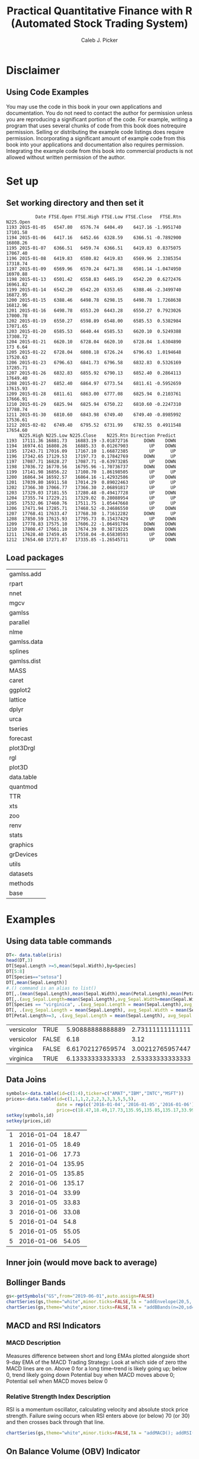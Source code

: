 #+TITLE: Practical Quantitative Finance with R (Automated Stock Trading System)
#+AUTHOR: Caleb J. Picker
#+Date Created: March 29, 2020
#+Date \today
#+Resource: http://drxudotnet.com/pdfzip/ebook_rquant_20160719.pdf
#+Author website: www.DrXuDotNet.com
#+Author contact: jxu@DrXuDotNet.com
#+header: :eval (if (executable-find "Rterm") "yes" "no")
# Babel Settings
#+PROPERTY: :session *R*
#+PROPERTY: :cache yes
#+PROPERTY: :exports results
#+PROPERTY: :tangle yes :eval never

* Disclaimer
**  Using Code Examples
You  may  use  the  code  in this book in your own applications and documentation. 
You do not need to contact  the  author for  permission  unless  you  are  reproducing  a significant  portion  of  the  code.  
For example, writing a program that uses several chunks of code from this book does notrequire permission. 
Selling  or  distributing  the  example  code  listings  does  require  permission.  
Incorporating  a  significant amount  of  example  code from  this  book  into  your  applications  and  documentation  also  requires permission.  
Integrating  the  example  code from  this  book  into  commercial  products  is  not  allowed without written permission of the author.   

* Set up
** Set working directory and then set it
#+begin_src R :session *R* :exports none
dir <- "/media/calebpicker/Storage/OneDrive/Org/projects/Stock-Market/Trading"
(setwd(dir))
#+end_src

#+RESULTS[dbc870f09faf280044cee5bfaf596935894760b2]: 
#+begin_example
           Date FTSE.Open FTSE.High FTSE.Low FTSE.Close   FTSE.Rtn N225.Open
1193 2015-01-05   6547.80   6576.74  6404.49    6417.16 -1.9951740  17101.58
1194 2015-01-06   6417.16   6452.66  6328.59    6366.51 -0.7892900  16808.26
1195 2015-01-07   6366.51   6459.74  6366.51    6419.83  0.8375075  17067.40
1196 2015-01-08   6419.83   6580.82  6419.83    6569.96  2.3385354  17318.74
1197 2015-01-09   6569.96   6570.24  6471.38    6501.14 -1.0474950  16970.88
1198 2015-01-13   6501.42   6558.83  6465.19    6542.20  0.6272476  16961.82
1199 2015-01-14   6542.20   6542.20  6353.65    6388.46 -2.3499740  16872.95
1200 2015-01-15   6388.46   6498.78  6298.15    6498.78  1.7268638  16812.96
1201 2015-01-16   6498.78   6553.20  6443.28    6550.27  0.7923026  17000.78
1202 2015-01-19   6550.27   6598.89  6548.00    6585.53  0.5382984  17071.65
1203 2015-01-20   6585.53   6640.44  6585.53    6620.10  0.5249388  17308.72
1204 2015-01-21   6620.10   6728.04  6620.10    6728.04  1.6304890  173 6.64
1205 2015-01-22   6728.04   6808.18  6726.24    6796.63  1.0194648  17520.63
1206 2015-01-23   6796.63   6841.73  6796.58    6832.83  0.5326169  17285.71
1207 2015-01-26   6832.83   6855.92  6790.13    6852.40  0.2864113  17649.40
1208 2015-01-27   6852.40   6864.97  6773.54    6811.61 -0.5952659  17615.93
1209 2015-01-28   6811.61   6863.00  6777.08    6825.94  0.2103761  17666.91
1210 2015-01-29   6825.94   6825.94  6750.22    6810.60 -0.2247310  17788.74
1211 2015-01-30   6810.60   6843.98  6749.40    6749.40 -0.8985992  17536.61
1212 2015-02-02   6749.40   6795.52  6731.99    6782.55  0.4911548  17654.60
     N225.High N225.Low N225.Close    N225.Rtn Direction Predict
1193  17111.36 16881.73   16883.19 -3.01872716      DOWN    DOWN
1194  16974.61 16808.26   16885.33  0.01267903        UP    DOWN
1195  17243.71 17016.09   17167.10  1.66872385        UP      UP
1196  17342.65 17129.53   17197.73  0.17842769      DOWN      UP
1197  17087.71 16828.27   17087.71 -0.63973285        UP    DOWN
1198  17036.72 16770.56   16795.96 -1.70736737      DOWN    DOWN
1199  17141.98 16856.22   17108.70  1.86198505        UP      UP
1200  16864.34 16592.57   16864.16 -1.42932586        UP    DOWN
1201  17039.80 16911.58   17014.29  0.89022463        UP      UP
1202  17366.30 17066.77   17366.30  2.06891817        UP      UP
1203  17329.03 17181.55   17280.48 -0.49417728        UP    DOWN
1204  17355.74 17229.21   17329.02  0.28088954        UP      UP
1205  17532.06 17460.76   17511.75  1.05447668        UP      UP
1206  17471.94 17285.71   17468.52 -0.24686550        UP    DOWN
1207  17768.41 17633.47   17768.30  1.71612282      DOWN      UP
1208  17850.59 17615.93   17795.73  0.15437429        UP    DOWN
1209  17778.83 17575.10   17606.22 -1.06491704      DOWN    DOWN
1210  17808.47 17661.10   17674.39  0.38719225      DOWN    DOWN
1211  17628.40 17459.45   17558.04 -0.65830593        UP    DOWN
1212  17654.60 17271.87   17335.85 -1.26545711        UP    DOWN
#+end_example

** Load packages
 #+begin_src R :session *R* :exports none
   sourceDir <- function(path, trace = TRUE, ...) {
     for (nm in list.files(path, pattern = "\\.[RrSsQq]$")) {
       if(trace) cat(nm,":")           
       source(file.path(path, nm), ...)
       if(trace) cat("\n")
     }
   }

   sourceDir('/home/QuantLib-1.18/R')
   library(renv)
  #library(QuantLib)
  #library(RQuantLib)
   library(quantmod)
   library(data.table)
   library(plot3D)
   library(plot3Drgl)
   library(forecast)
   library(tseries)
   library(urca)
   library(dplyr)
   library(caret)
  # library(devtools)
   library(gamlss.add)
 #+end_src

 #+RESULTS:
 | gamlss.add  |
 | rpart       |
 | nnet        |
 | mgcv        |
 | gamlss      |
 | parallel    |
 | nlme        |
 | gamlss.data |
 | splines     |
 | gamlss.dist |
 | MASS        |
 | caret       |
 | ggplot2     |
 | lattice     |
 | dplyr       |
 | urca        |
 | tseries     |
 | forecast    |
 | plot3Drgl   |
 | rgl         |
 | plot3D      |
 | data.table  |
 | quantmod    |
 | TTR         |
 | xts         |
 | zoo         |
 | renv        |
 | stats       |
 | graphics    |
 | grDevices   |
 | utils       |
 | datasets    |
 | methods     |
 | base        |

* Examples 
** Using data table commands
#+begin_src R :session *R* :exports both :results value
DT<- data.table(iris)
head(DT,3)
DT[Sepal.Length >=5,mean(Sepal.Width),by=Species]
DT[5:8]
DT[Species=="setosa"]
DT[,mean(Sepal.Length)]
#.() command is an alias to list()
DT[,.(mean(Sepal.Length),mean(Sepal.Width),mean(Petal.Length),mean(Petal.Width))]
DT[,.(avg_Sepal.Length=mean(Sepal.Length),avg_Sepal.Width=mean(Sepal.Width))]
DT[Species == "virginica", .(avg_Sepal.Length = mean(Sepal.Length),avg_Sepal.Width = mean(Sepal.Width))]
DT[, .(avg_Sepal.Length = mean(Sepal.Length), avg_Sepal.Width = mean(Sepal.Width)), by = Species]
DT[Petal.Length>=3, .(avg_Sepal.Length = mean(Sepal.Length), avg_Sepal.Width = mean(Sepal.Width)), by = .(Species, Petal.Width <= 1.5)]
#+end_src

#+RESULTS:
| versicolor | TRUE  | 5.90888888888889 | 2.73111111111111 |
| versicolor | FALSE |             6.18 |             3.12 |
| virginica  | FALSE | 6.61702127659574 | 3.00212765957447 |
| virginica  | TRUE  | 6.13333333333333 | 2.53333333333333 |

** Data Joins
#+begin_src R :session *R* :exports both :results value
symbols<-data.table(id=c(1:4),ticker=c("AMAT","IBM","INTC","MSFT"))
prices<-data.table(id=c(1,1,1,2,2,2,3,3,3,5,5,5),
                   date = rep(c('2016-01-04','2016-01-05','2016-01-06'),4),
                   price=c(18.47,18.49,17.73,135.95,135.85,135.17,33.99,33.83,33.08,54.80,55.05,54.05))
setkey(symbols,id)
setkey(prices,id)
#+end_src

#+RESULTS:
| 1 | 2016-01-04 |  18.47 |
| 1 | 2016-01-05 |  18.49 |
| 1 | 2016-01-06 |  17.73 |
| 2 | 2016-01-04 | 135.95 |
| 2 | 2016-01-05 | 135.85 |
| 2 | 2016-01-06 | 135.17 |
| 3 | 2016-01-04 |  33.99 |
| 3 | 2016-01-05 |  33.83 |
| 3 | 2016-01-06 |  33.08 |
| 5 | 2016-01-04 |   54.8 |
| 5 | 2016-01-05 |  55.05 |
| 5 | 2016-01-06 |  54.05 |

** Inner join (would move back to average)
** Bollinger Bands
#+name: bollinger
#+begin_src R :session *R* :exports both :results output graphics file :file ./img/bollinger.png
gs<-getSymbols("GS",from="2019-06-01",auto.assign=FALSE)
chartSeries(gs,theme="white",minor.ticks=FALSE,TA = "addEnvelope(20,5,'SMA')")
chartSeries(gs,theme="white",minor.ticks=FALSE,TA = "addBBands(n=20,sd=2,maType='EMA')")
#+end_src

#+RESULTS: bollinger
[[file:./img/bollinger.png]]

#+RESULTS:
[[file:innerjoin.png]]

** MACD and RSI Indicators
*** MACD Description
Measures difference between short and long EMAs plotted alongside short 9-day EMA of the MACD
Trading Strategy: Look at which side of zero tthe MACD lines are on.  Above 0 for a long time--trend is likely going up; below 0, trend likely going down
Potential buy when MACD moves above 0; Potential sell when MACD moves below 0

*** Relative Strength Index Description
RSI is a momentum oscillator, calculating velocity and absolute stock price strength.
Failure swing occurs when RSI enters above (or below) 70 (or 30) and then crosses back through that line.

#+name: macd_rsi
#+begin_src R :session *R* :exports both :results output graphics file :file ./img/macd_rsi.png
chartSeries(gs,theme="white",minor.ticks=FALSE,TA = "addMACD(); addRSI(); addVo()")
#+end_src

#+RESULTS: macd_rsi
[[file:./img/macd_rsi.png]]

#+RESULTS:

** On Balance Volume (OBV) Indicator
*** Description 
  OBV shows momentum of volume that can be used to predict stock price changes.
  ="When volume increases sharply without a significant change in teh stock price, the price will eventually jump upward, and vice versa."=

*** Theory 
  Basically OBV change come before price changes because when public sees 'smart money' flowing in, they also buy shares to flow in.
  If stock prices changes precede OBV changes, non-confirmations occurred, which can occur when stock rises without or before the OBV (bulle market top) or when the stock falls without or before the OBV (bear market bottoms.  
  If OBV changes to increasing or decreasing trends, OBV breakouts occur, and OBV breakouts usually precede price breakouts.  
  But long on upside OBV breakouts and sell short on downside OBV breakouts.

 #+name: obv
 #+begin_src R :session *R* :exports both :results output graphics file :file ./img/obv.png
 chartSeries(gs,theme="white",minor.ticks=FALSE,TA = "addOBV(); addVo()")
 #+end_src

 #+RESULTS: obv
 [[file:./img/obv.png]]

** Accumulation/Distribution Indicator (A/D)
*** Description
    Volume changes weight price changes. This is a variant of OBV. If A/D increases, then many people are accumulating stock; decreaes mean distibuting stock.
    Different values for A/D and price indicate upcoming price changes.  
    Usually, price changes move in same direction and A/D changes. That is, price follows direction of A/D.

 #+name AD
 #+begin_src R :session *R* :exports both :results output graphics file :file ./img/ad.png
 chartSeries(gs,theme="white",minor.ticks=FALSE,TA = "addChAD(); addVo()")
 #+end_src

 #+RESULTS:
 [[file:./img/ad.png]]
 
** Williams %R Inidicator
*** Description
    Momentum indicator used to measure overbought or oversold.  
    Sell when %R reaches -10% or highest and buy when it reaches -90% or lower.
    Works best in trending markets (bear or bull).

 #+name: WpercR
 #+begin_src R :session *R* :exports both :results output graphics file :file ./img/WpercR.png
 chartSeries(gs,theme="white",minor.ticks=FALSE,TA = "addWPR(n=10); addVo()")
 #+end_src

 #+RESULTS: WpercR
 [[file:./img/WpercR.png]]

** Stochastic Indicator
*** Description 
    Smooths a simple stochastic indicator as a moving everage of a simple stochastic indicator. 
    The indicator tries to preict price turning points by comparing the stock close price to its price range.  
*** Theory 
    In upwward-trending markets, prices close near their high and in downward-trending markets prices close near their low.  
    Thus, transaction signals occur when %K (simple stochastic) cross through %D (moving average).
*** Three popular trading rules
 1. Buy when indicator falls below specific level and then rises above (e.g., 20%).  
    Sell indicator rises above specific level then falls below (80%).
 2. Buy when %K line rises above the %D line.  
    Sell when %K line fallse below the %D line.
 3. Divergences occur when priceses are making a series of new high and the indicator is failing to surpass its previous highs and vice versa.

 #+name: stoch
 #+begin_src R :session *R* :exports both :results output graphics file :file ./img/stoch.png
 chartSeries(gs,name="GS",theme="white",minor.ticks=FALSE,TA = "addVo()")
 addTA(SMI(HLC(gs)),col=c("blue","red"),lwd=c(2,2))
 #+end_src

 #+RESULTS: stoch
 [[file:./img/stoch.png]]

** Commodity Channel Index Indicator (CCI)
*** Description: 
    Mean deviation of daily average price from moving average.  
    A value > 100 indicates overbought and < -100 indicates oversold.
    Used by traders to identify cyclical trends.  
*** Theory
    Stock prices move in cycles. 
    Buy when > 100 and closed if move back below 100.  
    Sell when < -100 and then close this position when CCI moves back above -100.

 #+name cci
 #+begin_src R :session *R* :exports both :results output graphics file :file ./img/cci.png
 chartSeries(gs,name="GS",theme="white",minor.ticks=FALSE,TA = "addVo()")
 chartSeries(gs,name="GS",theme="white",minor.ticks=FALSE,TA = "addCCI(15); addVo()")
 #+end_src

 #+RESULTS:
 [[file:./img/cci.png]]

** Add Custom Indicators
   Dr. Xu provides code for a moving linear regression close price, added to the plotHelper.R script.

#+name: plotHelper
#+begin_src R :session *R* :exports none :results none
source("./R/plotHelper.R")
#+end_src

#+name: add_sLR
#+begin_src R :session *R* :exports both :results output graphics file :file ./img/add_sLR.png
rr<-selfLinearRegression(gs,20)
slr<-rr[,1] + rr[,2] * as.numeric(index(gs))
slrDiff<-gs[,4] - slr

chartSeries(gs,name="GS",theme="white",TA=NULL)
addTA(slr,on=1,col="blue",lwd=2)
addTA(slrDiff,col="red",lwd=2)
#+end_src

#+RESULTS: add_sLR
[[file:./img/add_sLR.png]]

After adding them to plothelper file, i will now convert these to generic TA functions

#+name: sLR
#+begin_src R :session *R* :exports both :results output graphics file :file ./img/sLR.png
addSLR<-newTA(FUN=SLR,col="blue",lwd=2,on=1)
addSLRDiff<-newTA(FUN=SLRDiff,col="red",lwd=2)
chartSeries(gs,name="GS",theme="white",minor.ticks=FALSE,TA="addSLR(5);addSLRDiff(5)")

amrn <- getSymbols("AMRN",from="2019-01-01",auto.assign=FALSE)
chartSeries(amrn,name="AMRN",theme="white",minor.ticks=FALSE,TA="addSLR(5);addSLRDiff(5)")
#+end_src

#+RESULTS: sLR
[[file:./img/sLR.png]]

#+RESULTS:

* Chapter 5: Options Pricing
** Pricing European Options

#+name: pricingHelper
#+begin_src R :session *R* :exports none :results none
source("./R/pricingHelper.R")
#+end_src

*** Black-Scholes Model
 Run black scholes model function using default parameter values

#+name: blackScholescp
#+begin_src R :session *R* :exports both :results output
call = blackScholes(optionType="c")
call
put<-blackScholes(optionType="p")
put
#+end_src

#+RESULTS: blackScholescp
: [1] 12.95233
: [1] 9.259623

#+RESULTS:
: [1] 12.95233
: [1] 9.259623

#+name: blackScholescp_vector
#+begin_src R :session *R*
# can also use vector
maturities<-seq(.1,1,.1)
call<-blackScholes(optionType="c",maturity=maturities)
put<-blackScholes(optionType="p",maturity=maturities)
df<-data.frame(Maturity=maturities,Call=call,Put=put);df
#+end_src

#+RESULTS: blackScholescp_vector
| 0.1 | 3.95488947167527 | 3.55807644119855 |
| 0.2 | 5.66650831165669 | 4.87920435613916 |
| 0.3 | 6.99553890101222 | 5.82398902003295 |
| 0.4 | 8.12101292380903 | 6.57138586325043 |
| 0.5 | 9.11291153299545 | 7.19130062821603 |
| 0.6 | 10.0074528540244 |   7.719876864137 |
| 0.7 | 10.8263525364556 | 8.17875646980198 |
| 0.8 | 11.5838948469606 | 8.58215077787366 |
| 0.9 | 12.2900992029433 | 8.94000707988624 |
|   1 | 12.9523343432072 | 9.25962278837832 |

*** Black-Scholes Greeks

**** Delta
Measures rate of change of option price relative to underlying asset's price (partial derivative).
Also provides the probability an option will expire in-the-money (ITM).
One way to measure potential returns on a trade is to compare delta to option prices across different strike prices.

#+name: delta
#+begin_src R :session *R*
maturities<-seq(.1,1,.1)
callDelta<-blackScholesDelta(optionType="c",maturity=maturities)
putDelta<-blackScholesDelta(optionType = "p",maturity=maturities)
delta<-data.frame(Maturity = maturities,CallDelta=callDelta,PutDelta=putDelta)
delta
#+end_src

#+RESULTS: delta
| 0.1 | 0.532492118525854 | -0.461525845528081 |
| 0.2 | 0.543849768440315 | -0.444221944421615 |
| 0.3 | 0.551643987663732 | -0.430517044694568 |
| 0.4 | 0.557564567922134 | -0.418721141835776 |
| 0.5 | 0.562271624021219 | -0.408173909527289 |
| 0.6 | 0.566106511100102 | -0.398533782383021 |
| 0.7 | 0.569273682008815 |  -0.38959609856367 |
| 0.8 | 0.571907447371428 | -0.381226339706077 |
| 0.9 | 0.574101869496281 | -0.373330237005517 |
|   1 | 0.575925999969955 | -0.365838533614294 |

**** Gamma: 
Rate of change of Delta to small changes in the underlying asset's price

#+name: gamma
#+begin_src R :session *R*
maturities<-seq(.1,1,.1)
gamma<-blackScholesGamma(maturity=maturities) # uses default input paramters
gamma<-data.frame(Maturity=maturities,Gamma=gamma)
gamma
#+end_src

#+RESULTS: gamma
| 0.1 | 0.0416332039895931 |
| 0.2 | 0.0291457919112167 |
| 0.3 | 0.0235603237361372 |
| 0.4 | 0.0202005367229417 |
| 0.5 | 0.0178878821717412 |
| 0.6 | 0.0161666235565234 |
| 0.7 |  0.014818251254182 |
| 0.8 | 0.0137230929238774 |
| 0.9 | 0.0128093403792992 |
|   1 | 0.0120309256868483 |

**** Theta
Rate of change of option price relative to small change in time (time decays)

#+name: theta
#+begin_src R :session *R*
maturities<-seq(.1,1,.1)
ctheta<-blackScholesTheta(optionType="c",maturity=maturities)
ptheta<-blackScholesTheta(optionType="p",maturity=maturities)
theta<-data.frame(Maturity=maturities,CallTheta=ctheta,PutTheta=ptheta)
theta
#+end_src

#+RESULTS: theta
| 0.1 | -20.4694213222528 | -16.5330307690847 |
| 0.2 | -14.7243546026431 | -10.8507981467472 |
| 0.3 | -12.1091677418154 | -8.29767860048015 |
| 0.4 | -10.5083985046314 | -6.75821837165564 |
| 0.5 | -9.38734232006887 | -5.69772127635278 |
| 0.6 | -8.53866135943349 | -4.90885778448974 |
| 0.7 | -7.86267253877158 |   -4.291953023147 |
| 0.8 | -7.30463212053447 | -3.79227137913314 |
| 0.9 | -6.83160072837542 | -3.37688151467393 |
|   1 | -6.42238712464084 | -3.02460014578674 |

**** Rho 
Rate of change of option price rlative to unit change in risk-free interest rate
***** Description
Rho is a risk measure that simply tells us by how much call and put prices change as a result of changing interest rates.
Rho for ITM option will be largest because of arbitrary activity. (?)

#+name: rho
#+begin_src R :session *R*
maturities<-seq(.1,1,.1)
crho<-blackScholesRho(optionType="c",maturity=maturities)
prho<-blackScholesRho(optionType="p",maturity=maturities)
rho<-data.frame(Maturity=maturities,CallRho=crho,PutRho=prho)
rho
#+end_src

#+RESULTS: rho
| 0.1 | 4.92943223809101 | -4.97106609940067 |
| 0.2 | 9.74369370647497 | -9.86027975966014 |
| 0.3 | 14.4506579596083 | -14.6627080468469 |
| 0.4 | 19.0541775473617 | -19.3774000187312 |
| 0.5 | 23.5571254345632 | -24.0043457904725 |
| 0.6 | 27.9619189535915 | -28.5439530614634 |
| 0.7 | 32.2707109650981 | -32.9968564283183 |
| 0.8 | 36.4854799121458 | -37.3638277987851 |
| 0.9 | 40.6080789720164 | -41.6457277023942 |
|   1 | 44.6402656537882 | -45.8434761498077 |

**** Vega
Rate of change of option price relative to chagne in volatitlity of underlying asset
Measure of Risk

#+name: vega
#+begin_src R :session *R*
maturities<-seq(.1,1,.1)
vega<-blackScholesVega(maturity=maturities)
vega<-data.frame(Maturity=maturities,Vega = vega)
vega
#+end_src

#+RESULTS: vega
| 0.1 | 12.4899611968779 |
| 0.2 |   17.48747514673 |
| 0.3 | 21.2042913625235 |
| 0.4 | 24.2406440675301 |
| 0.5 | 26.8318232576118 |
| 0.6 | 29.0999224017421 |
| 0.7 | 31.1183276337821 |
| 0.8 | 32.9354230173057 |
| 0.9 | 34.5852190241077 |
|   1 |  36.092777060545 |

**** Implied Volatility [FUNCTION NEEDS TO BE VECTORIZED]
Uses bisection method to calculate implied volatility, which is used when Vega us unknown analytically (as is the case with American Options)
I think this function is not vectorized??


#+name: iv
#+begin_src R :session *R*
vol<-volTest() # He used default values for this test, but it seems like he created the skeleton to vectorize this
vol
#+end_src

#+RESULTS: iv
| 0.1 | 0.15 | 0.25079345703125 |                0 |
| 0.2 |  0.2 | 0.19720458984375 |                0 |
| 0.3 | 0.25 | 0.17559814453125 |                0 |
| 0.4 |  0.3 | 0.16387939453125 | 0.05731201171875 |
| 0.5 | 0.35 | 0.15655517578125 | 0.08807373046875 |
| 0.6 |  0.4 | 0.15167236328125 | 0.10980224609375 |
| 0.7 | 0.45 | 0.14825439453125 | 0.12786865234375 |
| 0.8 |  0.5 | 0.14581298828125 | 0.14361572265625 |
| 0.9 | 0.55 | 0.14422607421875 | 0.15802001953125 |
|   1 |  0.6 | 0.14300537109375 | 0.17132568359375 |

***** 3D Plot of implied volatility [NEEDS TO BE VECTORIZED]

#+name: iv3d_call
#+begin_src R :session *R* :exports both :results output graphics file :file ./img/iv3d_call.png
# define arbitrary vectors
x<-seq(.1,1,length=30)
y<-seq(9.5,10.5,length=30)
# create 3D graph for call option
cvol <-volTest3d(optionType = "c", x, y)
persp3Drgl(x = x, y = y, z = cvol, border="black", bty = "b2", ticktype="detailed", 
           xlab = "Maturity", ylab = "Strike", zlab = "cVol")
plotdev() # this function appears necessary!!
#+end_src

#+RESULTS: iv3d_call
[[file:./img/iv3d_call.png]]

#+name: iv3d_put
#+begin_src R :session *R* :exports both :results output graphics file :file ./img/iv3d_put.png
# create 3D graph for put option
pvol<-volTest3d(optionType="p",x,y)
persp3Drgl(x=x,y=y,z=pvol,border="black",bty="b2",ticktype="detailed",
           xlab="Maturity",ylab="Strike",zlab="pVol")
plotdev()
#+end_src

#+RESULTS: iv3d_put
[[file:./img/iv3d_put.png]]

** Pricing American Options
*** Note
    No analytical solutions, only closed-form approximations.  
    This book uses Barone-Adesi and Whaley (BAW) method.

BAW approximation. [may need to be vectorized]
This serves as a direct comparison of this calculation and with results from the literature
BAW value is from the literature (which study?); calculation is our function

#+name: americanOptionTest
#+begin_src R :session *R*
df<-americanOptionTest()
df
#+end_src

#+RESULTS: americanOptionTest
| Call | 100 |  90 | 0.1 | 0.1 | 0.1 | 0.15 |  0.0206 | 0.0206352490115781 |
| Call | 100 | 100 | 0.1 | 0.1 | 0.1 | 0.15 |  1.8771 |   1.87693090316397 |
| Call | 100 | 110 | 0.1 | 0.1 | 0.1 | 0.15 | 10.0089 |   10.0060782391418 |
| Call | 100 |  90 | 0.1 | 0.1 | 0.1 | 0.25 |  0.3159 |  0.315900560469413 |
| Call | 100 | 100 | 0.1 | 0.1 | 0.1 | 0.25 |   3.128 |   3.12769716682636 |
| Call | 100 | 110 | 0.1 | 0.1 | 0.1 | 0.25 | 10.3919 |   10.3901310227994 |
| Call | 100 |  90 | 0.1 | 0.1 | 0.1 | 0.35 |  0.9495 |  0.949466871381845 |
| Call | 100 | 100 | 0.1 | 0.1 | 0.1 | 0.35 |  4.3777 |   4.37768504887939 |
| Call | 100 | 110 | 0.1 | 0.1 | 0.1 | 0.35 | 11.1679 |   11.1678541183701 |
| Call | 100 |  90 | 0.1 | 0.1 | 0.5 | 0.15 |  0.8208 |  0.820818161315527 |
| Call | 100 | 100 | 0.1 | 0.1 | 0.5 | 0.15 |  4.0842 |   4.08413110183786 |
| Call | 100 | 110 | 0.1 | 0.1 | 0.5 | 0.15 | 10.8087 |   10.8085265638292 |
| Call | 100 |  90 | 0.1 | 0.1 | 0.5 | 0.25 |  2.7437 |   2.74360699741125 |
| Call | 100 | 100 | 0.1 | 0.1 | 0.5 | 0.25 |  6.8015 |    6.8013553480927 |
| Call | 100 | 110 | 0.1 | 0.1 | 0.5 | 0.25 |  13.017 |   13.0167414130065 |
| Call | 100 |  90 | 0.1 | 0.1 | 0.5 | 0.35 |  5.0063 |   5.00616776309696 |
| Call | 100 | 100 | 0.1 | 0.1 | 0.5 | 0.35 |  9.5106 |   9.51031688144187 |
| Call | 100 | 110 | 0.1 | 0.1 | 0.5 | 0.35 | 15.5689 |   15.5684362649648 |
| Put  | 100 |  90 | 0.1 | 0.1 | 0.1 | 0.15 |      10 |                 10 |
| Put  | 100 | 100 | 0.1 | 0.1 | 0.1 | 0.15 |   1.877 |   1.87693171800013 |
| Put  | 100 | 110 | 0.1 | 0.1 | 0.1 | 0.15 |   0.041 | 0.0409968523308315 |
| Put  | 100 |  90 | 0.1 | 0.1 | 0.1 | 0.25 | 10.2533 |   10.2530080223069 |
| Put  | 100 | 100 | 0.1 | 0.1 | 0.1 | 0.25 |  3.1277 |   3.12769785317854 |
| Put  | 100 | 110 | 0.1 | 0.1 | 0.1 | 0.25 |  0.4562 |  0.456183857373879 |
| Put  | 100 |  90 | 0.1 | 0.1 | 0.1 | 0.35 | 10.8787 |   10.8785049429921 |
| Put  | 100 | 100 | 0.1 | 0.1 | 0.1 | 0.35 |  4.3777 |   4.37768536326512 |
| Put  | 100 | 110 | 0.1 | 0.1 | 0.1 | 0.35 |  1.2402 |   1.24020577543922 |
| Put  | 100 |  90 | 0.1 | 0.1 | 0.5 | 0.15 | 10.5595 |    10.559208029998 |
| Put  | 100 | 100 | 0.1 | 0.1 | 0.5 | 0.15 |  4.0842 |   4.08412980613522 |
| Put  | 100 | 110 | 0.1 | 0.1 | 0.5 | 0.15 |  1.0822 |   1.08219870414518 |
| Put  | 100 |  90 | 0.1 | 0.1 | 0.5 | 0.25 | 12.4419 |   12.4416470451352 |
| Put  | 100 | 100 | 0.1 | 0.1 | 0.5 | 0.25 |  6.8014 |   6.80135334676027 |
| Put  | 100 | 110 | 0.1 | 0.1 | 0.5 | 0.25 |  3.3226 |   3.32258006972534 |
| Put  | 100 |  90 | 0.1 | 0.1 | 0.5 | 0.35 | 14.6945 |   14.6943266002338 |
| Put  | 100 | 100 | 0.1 | 0.1 | 0.5 | 0.35 |  9.5104 |   9.51031427881554 |
| Put  | 100 | 110 | 0.1 | 0.1 | 0.5 | 0.35 |  5.8823 |   5.88219585021206 |

*** Pricing Barrier Options
Here,  we  will  discuss  how  to  price the  standard  barrier  options  using  the  formulas  provided  
in  the literature (D. R. Rich, Advances in Futures and Options Research, 7, 267, 1994, and E. G. Haug's
book The complete Guide to Option Pricing Formulas).

#+name: barrierOptions
#+begin_src R :session *R*
# [may need to be vectorized]
barrierOptionTest("c")
barrierOptionTest("p")
barrierOptionTest("c",barrierLevel=110)
barrierOptionTest("p",barrierLevel=110)
#+end_src

#+RESULTS: barrierOptions
| 0.1 | nil | nil | 0.0756179326170572 | 3.48245850858149 |
| 0.2 | nil | nil |  0.439602240166486 | 4.43960211597268 |
| 0.3 | nil | nil |  0.912782668488793 | 4.91120635154416 |
| 0.4 | nil | nil |   1.39847904654791 | 5.17290681670251 |
| 0.5 | nil | nil |   1.86676852712487 | 5.32453210109117 |
| 0.6 | nil | nil |   2.30858478552888 | 5.41129207860811 |
| 0.7 | nil | nil |   2.72198628911349 | 5.45677018068849 |
| 0.8 | nil | nil |   3.10762902291262 | 5.47452175496106 |
| 0.9 | nil | nil |   3.46709922212143 | 5.47290785776481 |
|   1 | nil | nil |   3.80225336853264 | 5.45736941984568 |

*** Pricing European Options Using RQuantLib

The main reason to use QuantLib in this book is that QuantLib provides not only the option-pricing tool,  
but  also  comprehensive  frameworks for  pricing  fixed-income  instruments,  quantitative analysis, 
modeling, trading, and risk managementof financial assets.
The books suggests creating a SWIG (simplified Wrapper and Interface Generator) R version of QuantLib,
because the actual QuantLib has many many more features.

RQuantLib is not compatibile with R v3.6.0, however, I think this code is important so I will copy it in
**** Scalar inputs

#+name: eo_scalar
#+begin_src R :session *R* :exports both :results output
library(RQuantLib)
eo <-EuropeanOption(type="call", underlying = 100, strike = 100, dividendYield =0.06, riskFreeRate = 0.1, maturity = 0.5, volatility = 0.3)
eo
#+end_src

#+RESULTS: eo_scalar
: Sufficient QuantLib version with insufficient configuration.
: Try configuring your build with the --enable-intraday argument.
: Concise summary of valuation for EuropeanOption 
:    value    delta    gamma     vega    theta      rho   divRho 
:   9.1129   0.5623   0.0179  26.8318  -9.3873  23.5571 -28.1136


**** Vector Inputs
#+name: eo_vector
#+begin_src R :session *R* :exports both :results output
spot = seq(10,200,length=30)
mat = seq(0.1,3,length=30)
call <-EuropeanOptionArrays(type = "call",strike = 100, dividendYield = 0.06, 
                            riskFreeRate = 0.1, volatility = 0.3, underlying = spot, maturity = mat)
put <-EuropeanOptionArrays(type = "put",strike = 100, dividendYield = 0.06,
                           riskFreeRate = 0.1, volatility = 0.3, underlying = spot, maturity = mat)
call$parameters.type
call$parameters.strike
call$parameters.underlying
#+end_src

#+RESULTS: eo_vector
: [1] "call"
: [1] 100
:  [1]  10.00000  16.55172  23.10345  29.65517  36.20690  42.75862  49.31034
:  [8]  55.86207  62.41379  68.96552  75.51724  82.06897  88.62069  95.17241
: [15] 101.72414 108.27586 114.82759 121.37931 127.93103 134.48276 141.03448
: [22] 147.58621 154.13793 160.68966 167.24138 173.79310 180.34483 186.89655
: [29] 193.44828 200.00000

**** Option Prices

#+name: optcall
#+begin_src R :session *R* :exports both :results output graphics file :file ./img/optcall.png
head(call$value,2)
persp3Drgl(x= spot, y = mat, z = call$value, border="black", bty = "b2", 
           ticktype =  "detailed", xlab = "spot", ylab ="maturity", zlab = "cPrice")
plotdev()
#+end_src

#+RESULTS: optcall
[[file:./img/optcall.png]]

#+name: optput
#+begin_src R :session *R* :exports both :results output graphics file :file ./img/optput.png
persp3Drgl(x= spot, y = mat, z = put$value, border="black", bty = "b2", 
           ticktype =  "detailed", xlab = "spot", ylab = "maturity", zlab = "pPrice")
plotdev()
#+end_src

#+RESULTS: optput
[[file:./img/optput.png]]

**** Delta
#+begin_src R :session *R* :exports both :results output graphics file :file ./img/deltacall_Rquant.png
persp3Drgl(x= spot, y = mat, z = call$delta, border="black", bty = "b2", 
           ticktype =  "detailed", xlab = "spot", ylab = "maturity", zlab = "cDelta")
plotdev()
#+end_src

#+RESULTS:
[[file:./img/deltacall_Rquant.png]]

#+begin_src R :session *R* :exports both :results output graphics file :file ./img/deltaput_Rquant.png
persp3Drgl(x=spot, y = mat, z = put$delta, border="black", bty = "b2", 
           ticktype =  "detailed", xlab = "spot", ylab = "maturity", zlab = "pDelta")
plotdev()
#+end_src

#+RESULTS:
[[file:./img/deltaput_Rquant.png]]

#+begin_src R :session *R* :exports both :results output graphics file :file ./img/delta2d_Rquant.png
image2D(z=call$delta,x=spot,y=mat, contour = T, alpha=0.7, resfac = 5, xlab ="spot", ylab = "maturity")
#+end_src

#+RESULTS:
[[file:./img/delta2d_Rquant.png]]

# Gamma
#+begin_src R :session *R* :exports both :results output graphics file :file ./img/gamma_Rquant.png
persp3Drgl(x= spot, y = mat, z = call$gamma, border="black", bty = "b2",
           ticktype= "detailed", xlab = "spot", ylab = "maturity", zlab = "Gamma")
plotdev()
#+end_src

#+RESULTS:
[[file:./img/gamma_Rquant.png]]

#+begin_src R :session *R* :exports both :results output graphics file :file ./img/gamma2d_Rquant.png
image2D(z=call$gamma,x=spot,y=mat, contour = list(nlevels = 20), 
        alpha=0.7,resfac = 5, xlab ="spot", ylab = "maturity")
#+end_src

#+RESULTS:
[[file:./img/gamma2d_Rquant.png]]

**** Theta

#+begin_src R :session *R* :exports both :results output graphics file :file ./img/thetacall_Rquant.png
persp3Drgl(x= spot, y = mat, z = call$theta, border="black", bty = "b2", 
           ticktype= "detailed", xlab = "spot", ylab = "maturity", zlab = "cTheta")
plotdev()
#+end_src

#+RESULTS:
[[file:./img/thetacall_Rquant.png]]

#+begin_src R :session *R* :exports both :results output graphics file :file ./img/thetaput_Rquant.png
persp3Drgl(x= spot, y = mat, z = put$theta, border="black", bty = "b2",
           ticktype = "detailed", xlab = "spot", ylab = "maturity", zlab = "pTheta")
plotdev()
#+end_src

#+RESULTS:
[[file:./img/thetaput_Rquant.png]]

#+begin_src R :session *R* :exports both :results output graphics file :file ./img/thetacall2d_Rquant.png
image2D(z=call$theta,x = spot,y = mat, contour = list(nlevels = 20), 
        alpha=0.7, resfac = 5, xlab = "spot", ylab = "maturity")
#+end_src

#+RESULTS:
[[file:./img/thetacall2d_Rquant.png]]

#+begin_src R :session *R* :exports both :results output graphics file :file ./img/thetaput2d_Rquant.png
image2D(z = put$theta,x = spot,y = mat, contour = list(nlevels = 20),
        alpha=0.7,resfac = 5, xlab = "spot", ylab = "maturity")
#+end_src

#+RESULTS:
[[file:./img/thetaput2d_Rquant.png]]

**** Vega
#+begin_src R :session *R* :exports both :results output graphics file :file ./img/vega_Rquant.png
persp3Drgl(x= spot, y = mat, z = put$vega, border="black", bty = "b2", 
           ticktype= "detailed", xlab = "spot", ylab = "maturity", zlab = "Vega")
plotdev()
#+end_src

#+RESULTS:
[[file:./img/vega_Rquant.png]]

#+begin_src R :session *R* :exports both :results output graphics file :file ./img/vega2d_Rquant.png
image2D(z = put$vega,x = spot,y =mat, contour = list(nlevels = 10),
        alpha=0.7, resfac = 5, xlab = "spot", ylab = "maturity")
#+end_src

#+RESULTS:
[[file:./img/vega2d_Rquant.png]]

# Rho
#+begin_src R :session *R* :exports both :results output graphics file :file ./img/rhocall_Rquant.png
persp3Drgl(x= spot, y = mat, z = call$rho, border="black", bty = "b2",
           ticktype = "detailed", xlab = "spot", ylab = "maturity", zlab = "cRho")
plotdev()
#+end_src

#+RESULTS:
[[file:./img/rhocall_Rquant.png]]

#+begin_src R :session *R* :exports both :results output graphics file :file ./img/rhoput_Rquant.png
persp3Drgl(x= spot, y = mat, z = put$rho, border="black", bty = "b2", 
           ticktype= "detailed", xlab = "spot", ylab = "maturity", zlab = "pRho")
plotdev()
#+end_src

#+RESULTS:
[[file:./img/rhoput_Rquant.png]]

#+begin_src R :session *R* :exports both :results output graphics file :file ./img/rhocall2d_Rquant.png
image2D(z = call$rho,x = spot,y = mat, contour = list(nlevels = 10), 
        alpha=0.7, resfac = 5, xlab = "spot", ylab = "maturity")
#+end_src

#+RESULTS:
[[file:./img/rhocall2d_Rquant.png]]

#+begin_src R :session *R* :exports both :results output graphics file :file ./img/rhoput2d_Rquant.png
image2D(z = put$rho,x = spot,y = mat, contour = list(nlevels = 10), alpha=0.7,
        resfac = 5, xlab = "spot", ylab = "maturity")
#+end_src

#+RESULTS:
[[file:./img/rhoput2d_Rquant.png]]

# Dividend Rho
#+begin_src R :session *R* :exports both :results output graphics file :file ./img/divrhocall_Rquant.png
persp3Drgl(x = spot, y = mat, z = call$divRho, border="black", bty = "b2", 
           ticktype = "detailed", xlab = "spot", ylab = "maturity", zlab = "cDivRho")
plotdev()
#+end_src

#+RESULTS:
[[file:./img/divrhocall_Rquant.png]]

#+begin_src R :session *R* :exports both :results output graphics file :file ./img/divrhoput_Rquant.png
persp3Drgl(x = spot, y = mat, z = put$divRho, border="black", bty = "b2",
           ticktype = "detailed", xlab = "spot", ylab = "maturity", zlab = "pDivRho")
plotdev()
#+end_src

#+RESULTS:
[[file:./img/divrhoput_Rquant.png]]

#+begin_src R :session *R* :exports both :results output graphics file :file ./img/divrhocall2d_Rquant.png
image2D(z = call$divRho,x = spot,y = mat, contour = list(nlevels = 10), 
        alpha=0.7, resfac = 5, xlab = "spot", ylab = "maturity")
#+end_src

#+RESULTS:
[[file:./img/divrhocall2d_Rquant.png]]

#+begin_src R :session *R* :exports both :results output graphics file :file ./img/divrhoput2d_Rquant.png
image2D(z = put$divRho,x = spot,y = mat, contour = list(nlevels = 10),
        alpha=0.7, resfac = 5, xlab = "spot", ylab = "maturity")
#+end_src

#+RESULTS:
[[file:./img/divrhoput2d_Rquant.png]]

**** Implied Volatility
#+begin_src R :session *R*
volTestRQuantLib()
#+end_src

#+RESULTS:
| 0.1 | 0.15 | 0.250853194410345 |                nil |
| 0.2 |  0.2 | 0.197180839995252 |                nil |
| 0.3 | 0.25 | 0.175617218059562 |                nil |
| 0.4 |  0.3 | 0.163857027808452 | 0.0572945918817417 |
| 0.5 | 0.35 | 0.156525842458431 |  0.088125244698086 |
| 0.6 |  0.4 | 0.151622852777112 |  0.109839013951404 |
| 0.7 | 0.45 | 0.148222137962368 |  0.127809338352665 |
| 0.8 |  0.5 | 0.145832014267859 |  0.143612897736768 |
| 0.9 | 0.55 | 0.144166638875626 |  0.157976779647934 |
|   1 |  0.6 | 0.143047583468275 |  0.171306296895325 |

**** Pricing American Options Using RQuantLib
#+begin_src R :session *R*
americanOptionTestRQuantLib() # americanoption function is part of RQuantLib package
#+end_src

#+RESULTS:
| call | 100 |  90 | 0.1 | 0.1 | 0.1 | 0.15 |  0.0206 | 0.0206355955225497 | 0.0205147085636383 |
| call | 100 | 100 | 0.1 | 0.1 | 0.1 | 0.15 |  1.8771 |   1.87692068874091 |   1.87637234523083 |
| call | 100 | 110 | 0.1 | 0.1 | 0.1 | 0.15 | 10.0089 |   10.0060600865373 |   10.0103810436174 |
| call | 100 |  90 | 0.1 | 0.1 | 0.1 | 0.25 |  0.3159 |  0.315900169963693 |  0.315226824505447 |
| call | 100 | 100 | 0.1 | 0.1 | 0.1 | 0.25 |   3.128 |   3.12768315525238 |   3.12676882773764 |
| call | 100 | 110 | 0.1 | 0.1 | 0.1 | 0.25 | 10.3919 |   10.3901235263411 |   10.3964737947459 |
| call | 100 |  90 | 0.1 | 0.1 | 0.1 | 0.35 |  0.9495 |  0.949470327551167 |  0.948131904941945 |
| call | 100 | 100 | 0.1 | 0.1 | 0.1 | 0.35 |  4.3777 |   4.37766903775877 |   4.37638710372813 |
| call | 100 | 110 | 0.1 | 0.1 | 0.1 | 0.35 | 11.1679 |   11.1678500029801 |   11.1723557233284 |
| call | 100 |  90 | 0.1 | 0.1 | 0.5 | 0.15 |  0.8208 |  0.820821687808406 |  0.811254630555651 |
| call | 100 | 100 | 0.1 | 0.1 | 0.5 | 0.15 |  4.0842 |   4.08411688820499 |    4.0680694577577 |
| call | 100 | 110 | 0.1 | 0.1 | 0.5 | 0.15 | 10.8087 |   10.8085265479122 |   10.8099367137948 |
| call | 100 |  90 | 0.1 | 0.1 | 0.5 | 0.25 |  2.7437 |   2.74360046470245 |   2.72202908512446 |
| call | 100 | 100 | 0.1 | 0.1 | 0.5 | 0.25 |  6.8015 |   6.80134159880973 |   6.77456288042996 |
| call | 100 | 110 | 0.1 | 0.1 | 0.5 | 0.25 |  13.017 |   13.0167301264422 |   13.0003543158578 |
| call | 100 |  90 | 0.1 | 0.1 | 0.5 | 0.35 |  5.0063 |   5.00615862404478 |   4.97310987671634 |
| call | 100 | 100 | 0.1 | 0.1 | 0.5 | 0.35 |  9.5106 |   9.51030763665742 |    9.4727459728892 |
| call | 100 | 110 | 0.1 | 0.1 | 0.5 | 0.35 | 15.5689 |   15.5684276526067 |   15.5377325366463 |
| put  | 100 |  90 | 0.1 | 0.1 | 0.1 | 0.15 |      10 |                 10 |   10.0003767979805 |
| put  | 100 | 100 | 0.1 | 0.1 | 0.1 | 0.15 |   1.877 |   1.87692246569105 |   1.87636986566311 |
| put  | 100 | 110 | 0.1 | 0.1 | 0.1 | 0.15 |   0.041 | 0.0409963144259407 | 0.0408154066759524 |
| put  | 100 |  90 | 0.1 | 0.1 | 0.1 | 0.25 | 10.2533 |   10.2530077424327 |   10.2597781868763 |
| put  | 100 | 100 | 0.1 | 0.1 | 0.1 | 0.25 |  3.1277 |   3.12768538105221 |   3.12676195864811 |
| put  | 100 | 110 | 0.1 | 0.1 | 0.1 | 0.25 |  0.4562 |  0.456185387385909 |  0.455354588099725 |
| put  | 100 |  90 | 0.1 | 0.1 | 0.1 | 0.35 | 10.8787 |   10.8785088157856 |   10.8835116811251 |
| put  | 100 | 100 | 0.1 | 0.1 | 0.1 | 0.35 |  4.3777 |   4.37767140927736 |   4.37637377457868 |
| put  | 100 | 110 | 0.1 | 0.1 | 0.1 | 0.35 |  1.2402 |   1.24020906588461 |   1.23866796732623 |
| put  | 100 |  90 | 0.1 | 0.1 | 0.5 | 0.15 | 10.5595 |    10.559212890271 |   10.5635049253315 |
| put  | 100 | 100 | 0.1 | 0.1 | 0.5 | 0.15 |  4.0842 |   4.08411682490274 |   4.06806423105833 |
| put  | 100 | 110 | 0.1 | 0.1 | 0.5 | 0.15 |  1.0822 |   1.08220237657328 |   1.07075142843723 |
| put  | 100 |  90 | 0.1 | 0.1 | 0.5 | 0.25 | 12.4419 |   12.4416420654375 |   12.4289523744303 |
| put  | 100 | 100 | 0.1 | 0.1 | 0.5 | 0.25 |  6.8014 |   6.80134133690829 |   6.77454946173172 |
| put  | 100 | 110 | 0.1 | 0.1 | 0.5 | 0.25 |  3.3226 |   3.32257190364126 |   3.29798979310925 |
| put  | 100 |  90 | 0.1 | 0.1 | 0.5 | 0.35 | 14.6945 |   14.6943191790598 |   14.6680041426606 |
| put  | 100 | 100 | 0.1 | 0.1 | 0.5 | 0.35 |  9.5104 |   9.51030684192695 |   9.47272287424194 |
| put  | 100 | 110 | 0.1 | 0.1 | 0.5 | 0.35 |  5.8823 |   5.88218975679455 |   5.84511588741519 |

**** Greeks
#+begin_src R :session *R*
americanOptionGreeks()
#+end_src

#+RESULTS:
| call | 100 |  90 | 0.1 | 0.1 | 0.1 | 0.15 |  0.0138588986205876 | 0.00827771982579951 |
| call | 100 | 100 | 0.1 | 0.1 | 0.1 | 0.15 |   0.505687503446581 |   0.083708771757255 |
| call | 100 | 110 | 0.1 | 0.1 | 0.1 | 0.15 |    0.98493009796161 |  0.0122926322672814 |
| call | 100 |  90 | 0.1 | 0.1 | 0.1 | 0.25 |  0.0970677060302085 |  0.0240879491717037 |
| call | 100 | 100 | 0.1 | 0.1 | 0.1 | 0.25 |   0.511940800057776 |  0.0502003124517584 |
| call | 100 | 110 | 0.1 | 0.1 | 0.1 | 0.25 |   0.891475695173739 |  0.0218179800401012 |
| call | 100 |  90 | 0.1 | 0.1 | 0.1 | 0.35 |   0.183324601647608 |  0.0265756302417999 |
| call | 100 | 100 | 0.1 | 0.1 | 0.1 | 0.35 |   0.518190421308581 |  0.0358306580329118 |
| call | 100 | 110 | 0.1 | 0.1 | 0.1 | 0.35 |   0.816696747456784 |  0.0217859135714776 |
| call | 100 |  90 | 0.1 | 0.1 | 0.5 | 0.15 |   0.166279606699003 |  0.0258431438577783 |
| call | 100 | 100 | 0.1 | 0.1 | 0.5 | 0.15 |   0.504429540035284 |  0.0371129401492735 |
| call | 100 | 110 | 0.1 | 0.1 | 0.5 | 0.15 |   0.821464035166264 |  0.0242281628216485 |
| call | 100 |  90 | 0.1 | 0.1 | 0.5 | 0.25 |   0.293927707456786 |  0.0213449155530648 |
| call | 100 | 100 | 0.1 | 0.1 | 0.5 | 0.25 |   0.517972798878319 |  0.0222146354391652 |
| call | 100 | 110 | 0.1 | 0.1 | 0.5 | 0.25 |   0.719135413028064 |  0.0174709045881427 |
| call | 100 |  90 | 0.1 | 0.1 | 0.5 | 0.35 |   0.367029438877382 |  0.0166380683121993 |
| call | 100 | 100 | 0.1 | 0.1 | 0.5 | 0.35 |   0.531478952552548 |  0.0158108553750183 |
| call | 100 | 110 | 0.1 | 0.1 | 0.5 | 0.35 |   0.676968292783154 |  0.0131051872557407 |
| put  | 100 |  90 | 0.1 | 0.1 | 0.1 | 0.15 |  -0.996246933954736 |  0.0170407680197494 |
| put  | 100 | 100 | 0.1 | 0.1 | 0.1 | 0.15 |  -0.486921148125306 |  0.0837088925076232 |
| put  | 100 | 110 | 0.1 | 0.1 | 0.1 | 0.15 | -0.0208230200467422 | 0.00958959716334421 |
| put  | 100 |  90 | 0.1 | 0.1 | 0.1 | 0.25 |  -0.901399175723856 |   0.025405091617169 |
| put  | 100 | 100 | 0.1 | 0.1 | 0.1 | 0.25 |  -0.480668738529977 |  0.0502004348140603 |
| put  | 100 | 110 | 0.1 | 0.1 | 0.1 | 0.25 |  -0.105573358595429 |  0.0209502344339422 |
| put  | 100 |  90 | 0.1 | 0.1 | 0.1 | 0.35 |  -0.812204198235445 |  0.0272185974596913 |
| put  | 100 | 100 | 0.1 | 0.1 | 0.1 | 0.35 |  -0.474420447517641 |  0.0358307821716465 |
| put  | 100 | 110 | 0.1 | 0.1 | 0.1 | 0.35 |  -0.178134237647953 |  0.0213595600845379 |
| put  | 100 |  90 | 0.1 | 0.1 | 0.5 | 0.15 |  -0.824183155840895 |  0.0308163962271656 |
| put  | 100 | 100 | 0.1 | 0.1 | 0.5 | 0.15 |  -0.463743324116623 |  0.0371130463508133 |
| put  | 100 | 110 | 0.1 | 0.1 | 0.5 | 0.15 |  -0.163634428456491 |  0.0209445678315246 |
| put  | 100 |  90 | 0.1 | 0.1 | 0.5 | 0.25 |  -0.682092621921398 |  0.0230511705228104 |
| put  | 100 | 100 | 0.1 | 0.1 | 0.5 | 0.25 |    -0.4502180009975 |  0.0222147476436408 |
| put  | 100 | 110 | 0.1 | 0.1 | 0.5 | 0.25 |  -0.255028851337587 |  0.0163350277462863 |
| put  | 100 |  90 | 0.1 | 0.1 | 0.5 | 0.35 |  -0.605162796048487 |  0.0174980707110558 |
| put  | 100 | 100 | 0.1 | 0.1 | 0.5 | 0.35 |  -0.436738700842891 |  0.0158109769541897 |
| put  | 100 | 110 | 0.1 | 0.1 | 0.5 | 0.35 |  -0.294285672859619 |  0.0125311738110276 |

**** Implied Volatility
#+begin_src R :session *R*
americanOptionvolTest()
#+end_src

#+RESULTS:
| 0.1 | 0.15 | 0.250805050001856 |                nil |
| 0.2 |  0.2 | 0.197130635151094 |                nil |
| 0.3 | 0.25 | 0.175562779784648 |                nil |
| 0.4 |  0.3 | 0.163798036557704 |                nil |
| 0.5 | 0.35 | 0.156462252126399 |                nil |
| 0.6 |  0.4 | 0.151554604231608 |                nil |
| 0.7 | 0.45 | 0.148149139460267 |                nil |
| 0.8 |  0.5 | 0.145754123799344 | 0.0636293902825883 |
| 0.9 | 0.55 | 0.144083718258347 |  0.116786768901597 |
|   1 |  0.6 | 0.142959548538187 |  0.132846917797364 |
| 1.1 | 0.65 | 0.142264939260604 |  0.146253039387939 |
| 1.2 |  0.7 |  0.14192018475581 |  0.158258712701151 |
| 1.3 | 0.75 | 0.141868527042548 |   0.16929831643617 |
| 1.4 |  0.8 | 0.142069683236813 |  0.179622053218701 |
| 1.5 | 0.85 |  0.14249286542503 |  0.189395374425924 |

**** Pricing Barrier Options Using RQuantLib
#+begin_src R :session *R*
barrierOptionTestRQuantLib(optionType="c",barrierLevel=90)
barrierOptionTestRQuantLib(optionType="p",barrierLevel=90)
barrierOptionTestRQuantLib(optionType="c",barrierLevel=110)
barrierOptionTestRQuantLib(optionType="p",barrierLevel=110)
#+end_src

#+RESULTS:
| 0.1 | nil | nil | 0.0756172432109223 |  3.4824513759957 |
| 0.2 | nil | nil |  0.439599073225826 | 4.43959950929753 |
| 0.3 | nil | nil |  0.912785067057209 | 4.91120027318911 |
| 0.4 | nil | nil |   1.39848564322748 | 5.17289830391156 |
| 0.5 | nil | nil |   1.86677683287176 | 5.32452328412973 |
| 0.6 | nil | nil |   2.30859306338841 | 5.41128437057496 |
| 0.7 | nil | nil |   2.72199354756831 |  5.4567642949745 |
| 0.8 | nil | nil |   3.10763476886509 | 5.47451795015862 |
| 0.9 | nil | nil |   3.46710326298896 | 5.47290613035794 |
|   1 | nil | nil |   3.80225568426028 | 5.45736962668288 |

# HOW TO PRICE FOR REAL-WORLD OPTIONS -----------------------------------
=If you want to value options in real-world market with discrete dividend payments using the interest rate curve and volatility surface, you will need to bootstrap the required dividend, interest rate, and volatility curves from real market data.=
=Since the current version of RQuantLib does not exposes the interface to access necessary features,  you need to use the original QuantLib or its equivalent SWIG R version to evaluate real-world options.=
=If you are interested in this topic, my previous published book "Practical C# and WPF for Financial Markets" provided an example on how to price a real-world American option using  the  C#  SWIG  version  of QuantLib.=
=This  example will give  you  an  idea  for  what  is  required to price options in the real-world market.=
=By following the steps and templates described in that example, you should be able to price various options in real-world markets.=

* Chapter 6: Pricing Fixed-Income Instruments

** Simple Bonds Pricing

** Pricing Bonds Using RQuantLib (p. 185, pdf 205)

#+name: fixedIncomeHelper
#+begin_src R :session *R* :exports both :results value
source("./R/fixedIncomeHelper.R")
#+end_src

#+RESULTS: fixedIncomeHelper

#+name: bondFlatRate
#+begin_src R :session *R* :exports both :results output
# parameters: evalDate, issuedate, maturity, settlementDays, faceValue, rate, coupon, frequency)
library(RQuantLib)
library(dplyr)
bondFlatRate("2015-12-16", "2015-12-16", "2025-12-16", 1,1000, 0.06,0.05,"Annual")
#+end_src

#+RESULTS: bondFlatRate
: Error in Date(as.numeric(format(rDate, "%d")), format(rDate, "%B"), as.numeric(format(rDate,  : 
:   could not find function "Date"
** Pricing Bonds Using QuantLib-SWIG R
#+begin_src R :session *R* :exports both :results output  
bondFlatRate("2015-12-16", "2015-12-16", "2025-12-16", 1, 1000,0.05,0.05,"Annual")
#+end_src

#+RESULTS:
: Error in Date(as.numeric(format(rDate, "%d")), format(rDate, "%B"), as.numeric(format(rDate,  : 
:   could not find function "Date"
*** Pricing Bonds with a Rate Curve

#+call fixedIncomeHelpery
#+begin_src R :session *R* :exports both :results output
bondCurveRate()
#+end_src

#+RESULTS:
: Error in Date(15, "January", 2015) : could not find function "Date"

*** Zero-Coupon Direct Yield Curve  
#+begin_src R :session *R* 
zeroCouponDirect()
#+end_src

#+RESULTS:
: org_babel_R_eoe

*** Zero-Coupon Bootstrapping

#+begin_src R :session *R*
zeroCouponBootstrap("DataPoints")
#+end_src

#+RESULTS:

[skipping rest of bond trading.  problem is functions aren't working.  strange org_babel_R_eoe error with Date___add__?]

* Chapter 7: Linear Analysis
** What are alpha and beta?
*** Alpha
=Alpha is a measure of an investment's performance compared to a benchmark, such as the S&P 500 index.=
=It is an estimate of the return usually based usually on the growth of earnings per share.=
*** Beta
=Beta is based on the volatility, namely the movement of the fund or stock relative to its benchmark.=
** Linear Regression in R

#+name:load_data_lr
#+begin_src R :session *R* :exports both :results output
idxdata <- read.csv("./inst/extdata/indices.csv", head = T, sep = ",")
idxdata$Date <- as.Date(idxdata$Date, "%m/%d/%Y")
head(idxdata)
#+end_src

#+RESULTS: load_data_lr
:         Date IGSpread HYSpread     SPX   VIX
: 1 2004-09-21    53.93    363.0 1129.30 13.66
: 2 2004-09-22    55.18    367.5 1113.56 14.74
: 3 2004-09-23    54.69    371.2 1108.36 14.80
: 4 2004-09-24    55.11    374.5 1110.11 14.28
: 5 2004-09-27    54.59    370.5 1103.52 14.62
: 6 2004-09-28    54.15    365.5 1110.06 13.83

#+name: lr
#+begin_src R :session *R* :exports both :results output
reg <- lm(idxdata$HYSpread ~ idxdata$SPX); reg
#+end_src

#+RESULTS: lr
: 
: Call:
: lm(formula = idxdata$HYSpread ~ idxdata$SPX)
: 
: Coefficients:
: (Intercept)  idxdata$SPX  
:   1542.2195      -0.7756

#+name: lr_plot
#+begin_src R :session *R* :exports both :results output graphics file :file ./img/lr_plot.png
plot(idxdata$SPX, idxdata$HYSpread, col ="blue", main = "HY ~ SPX", xlab = "SPY", ylab = "HY")
grid()
abline(reg, col = "red", lw = 3)
#+end_src

#+RESULTS: lr_plot
[[file:./img/lr_plot.png]]

#+name: lr_summary
#+begin_src R :session *R* :exports both :results output
summary(reg)
#+end_src

#+RESULTS: lr_summary
#+begin_example

Call:
lm(formula = idxdata$HYSpread ~ idxdata$SPX)

Residuals:
    Min      1Q  Median      3Q     Max 
-361.63 -176.98    1.92  128.23  876.08 

Coefficients:
              Estimate Std. Error t value Pr(>|t|)    
(Intercept) 1542.21954   23.54808   65.49   <2e-16 ***
idxdata$SPX   -0.77563    0.01776  -43.67   <2e-16 ***
---
Signif. codes:  0 ‘***’ 0.001 ‘**’ 0.01 ‘*’ 0.05 ‘.’ 0.1 ‘ ’ 1

Residual standard error: 199.4 on 2364 degrees of freedom
Multiple R-squared:  0.4465,	Adjusted R-squared:  0.4462 
F-statistic:  1907 on 1 and 2364 DF,  p-value: < 2.2e-16
#+end_example

#+name: lr_res
#+begin_src R :session *R* :exports both :results output graphics file :file ./img/lr_reg.png
layout(matrix(1:4,2,2))
plot(reg)
#+end_src

#+RESULTS: lr_res
[[file:./img/lr_reg.png]]

#+name: lr_quadratic
#+begin_src R :session *R* :exports both :results output
reg1 <- lm(idxdata$HYSpread ~ idxdata$SPX + I(idxdata$SPX^2))
summary(reg1)
#+end_src

#+RESULTS: lr_quadratic
#+begin_example

Call:
lm(formula = idxdata$HYSpread ~ idxdata$SPX + I(idxdata$SPX^2))

Residuals:
   Min     1Q Median     3Q    Max 
-355.6 -120.3  -34.6  130.3  422.7 

Coefficients:
                   Estimate Std. Error t value Pr(>|t|)    
(Intercept)       4.399e+03  6.852e+01   64.20   <2e-16 ***
idxdata$SPX      -5.197e+00  1.033e-01  -50.29   <2e-16 ***
I(idxdata$SPX^2)  1.658e-03  3.844e-05   43.14   <2e-16 ***
---
Signif. codes:  0 ‘***’ 0.001 ‘**’ 0.01 ‘*’ 0.05 ‘.’ 0.1 ‘ ’ 1

Residual standard error: 149.1 on 2363 degrees of freedom
Multiple R-squared:  0.6904,	Adjusted R-squared:  0.6901 
F-statistic:  2634 on 2 and 2363 DF,  p-value: < 2.2e-16
#+end_example

#+name: lr_quadratic_plot
#+begin_src R :session *R* :exports both :results output graphics file :file ./img/lr_quadratic_plot
plot(idxdata$SPX, idxdata$HYSpread, col = "blue", main = "HY ~ SPX",
xlab = "SPX", ylab = "HY")
grid()
lines(idxdata$SPX, reg1$fitted.values, col = "red", lw = 3)
#+end_src

#+RESULTS: lr_quadratic_plot
[[file:./img/lr_quadratic_plot]]

** PCA in R
#+name: pca_2d_df
#+begin_src R :session *R* :exports both :results output
sh <- data.frame(SPX = idxdata$SPX, HY = idxdata$HYSpread)
head(sh)
#+end_src

#+RESULTS: pca_2d_df
:       SPX    HY
: 1 1129.30 363.0
: 2 1113.56 367.5
: 3 1108.36 371.2
: 4 1110.11 374.5
: 5 1103.52 370.5
: 6 1110.06 365.5

#+name: pca_2d
#+begin_src R :session *R* :exports both :results output
pca <- prcomp(sh, center = T)
pca
#+end_src

#+RESULTS: pca_2d
: Standard deviations (1, .., p=2):
: [1] 323.8234 142.0644
: 
: Rotation (n x k) = (2 x 2):
:            PC1       PC2
: SPX  0.6250655 0.7805723
: HY  -0.7805723 0.6250655

#+name: pca_2d_summary
#+begin_src R :session *R* :exports both :results output
summary(pca)
#+end_src

#+RESULTS: pca_2d_summary
: Importance of components:
:                             PC1      PC2
: Standard deviation     323.8234 142.0644
: Proportion of Variance   0.8386   0.1614
: Cumulative Proportion    0.8386   1.0000

#+name: analysisHelper
#+begin_src R :session *R* :exports both :results output
source("./R/analysisHelper.R")
#+end_src

#+RESULTS: analysisHelper

#+name: pca2dProcess_line
#+begin_src R :session *R* :exports both :results output
sh1 <- pca2dProcess(sh)
head(sh1)
#+end_src

#+RESULTS: pca2dProcess_line
:       SPX    HY PcaPrediction
: 1 1129.30 363.0      749.6469
: 2 1113.56 367.5      769.3028
: 3 1108.36 371.2      775.7964
: 4 1110.11 374.5      773.6111
: 5 1103.52 370.5      781.8406
: 6 1110.06 365.5      773.6735

#+RESULTS: pca2dProcess
[[file:./img/pca2dProcess.png]]

#+name: pca2dProcess
#+begin_src R :session *R* :exports both :results output graphics file :file ./img/pca2dProcess.png
plot(sh1$SPX, sh1$HY, col = "blue", main = "HY ~ SPY", xlab = "SPX", ylab = "HY")
lines(sh1$SPX, sh1$PcaPrediction, type = "l", col = "red")
#+end_src

** Comparing Linear Regression with PCA
#+name: pcareg
#+begin_src R :session *R* :exports both :results output graphics file :file ./img/pcareg.png
plot(sh1$SPX, sh1$HY, col = "blue", main = "HY ~ SPY", xlab = "SPX", ylab = "HY")
grid()
lines(sh1$SPX, sh1$PcaPrediction, type = "l", col = "red")
abline(reg, col = "darkgreen")
#+end_src

#+RESULTS: pcareg
[[file:./img/pcareg.png]]

#+name: headsh
#+begin_src R :session *R* :exports both :results output
head(sh)
#+end_src

#+RESULTS: headsh
:       SPX    HY
: 1 1129.30 363.0
: 2 1113.56 367.5
: 3 1108.36 371.2
: 4 1110.11 374.5
: 5 1103.52 370.5
: 6 1110.06 365.5

#+name: regHYSPX
#+begin_src R :session *R* :exports both :results output
reg <- lm(sh$HY ~ sh$SPX); reg

#+end_src

#+RESULTS: regHYSPX
: 
: Call:
: lm(formula = sh$HY ~ sh$SPX)
: 
: Coefficients:
: (Intercept)       sh$SPX  
:   1542.2195      -0.7756

#+name: regSPXHY
#+begin_src R :session *R* :exports both :results output
reg1 <- lm(sh$SPX ~ sh$HY); reg1

#+end_src

#+RESULTS: regSPXHY
: 
: Call:
: lm(formula = sh$SPX ~ sh$HY)
: 
: Coefficients:
: (Intercept)        sh$HY  
:   1610.3409      -0.5756

#+name: regreg1
#+begin_src R :session *R* :exports both :results output graphics file :file ./img/regreg1.png
plot(sh$SPX, sh$HY, col = "blue", main = "HY ~ SPY", xlab = "SPX", ylab = "HY")
grid()
abline(reg, col = "red")
lines(sh$SPX, 2797.6736 - 1.7373*sh$SPX, type = "l", col = "darkgreen")
#+end_src

#+RESULTS: regreg1
[[file:./img/regreg1.png]]

** Multiple Linear Regressions
** MLR for Indices

#+name: mlr_df
#+begin_src R :session *R* :exports both :results output
svh <- data.frame(Date = idxdata$Date, SPX = idxdata$SPX, VIX = idxdata$VIX,
HY = idxdata$HYSpread)
head(svh)
#+end_src

#+RESULTS: mlr_df
:         Date     SPX   VIX    HY
: 1 2004-09-21 1129.30 13.66 363.0
: 2 2004-09-22 1113.56 14.74 367.5
: 3 2004-09-23 1108.36 14.80 371.2
: 4 2004-09-24 1110.11 14.28 374.5
: 5 2004-09-27 1103.52 14.62 370.5
: 6 2004-09-28 1110.06 13.83 365.5

#+RESULTS: mlr
: 
: Call:
: lm(formula = svh$HY ~ svh$SPX + svh$VIX)
: 
: Coefficients:
: (Intercept)      svh$SPX      svh$VIX  
:    494.5112      -0.2735      19.3608

#+name: mlr
#+begin_src R :session *R* :exports both :results output
reg <- lm(svh$HY ~ svh$SPX + svh$VIX)
reg

#+end_src

#+name: mlr_summary
#+begin_src R :session *R* :exports both :results output
summary(reg)
#+end_src

#+RESULTS: mlr_summary
#+begin_example

Call:
lm(formula = svh$HY ~ svh$SPX + svh$VIX)

Residuals:
    Min      1Q  Median      3Q     Max 
-600.65  -74.31  -16.58   75.75  622.25 

Coefficients:
             Estimate Std. Error t value Pr(>|t|)    
(Intercept) 494.51124   22.22553   22.25   <2e-16 ***
svh$SPX      -0.27352    0.01359  -20.12   <2e-16 ***
svh$VIX      19.36080    0.31123   62.21   <2e-16 ***
---
Signif. codes:  0 ‘***’ 0.001 ‘**’ 0.01 ‘*’ 0.05 ‘.’ 0.1 ‘ ’ 1

Residual standard error: 122.8 on 2363 degrees of freedom
Multiple R-squared:  0.7901,	Adjusted R-squared:   0.79 
F-statistic:  4449 on 2 and 2363 DF,  p-value: < 2.2e-16
#+end_example
#+name: mlrplot
#+begin_src R :session *R* :exports both :results output graphics file :file ./img/mlrplot.png
plot(svh$Date, svh$HY, type = "l", col = "blue", main = "HY ~ SPX + VIX",
xlab = "Date", ylab = "HY")
lines(svh$Date, reg$fitted.values, type = "l", col = "red")
legend("topleft", c("HY", "Regression"), lty = c(1, 1), col = c("blue", "red"))
grid()
#+end_src

#+RESULTS: mlrplot
[[file:./img/mlrplot.png]]

#+name: mlrscatter_df
#+begin_src R :session *R* :exports both :results output
hp <- data.frame(HY = svh$HY, MLR = reg$fitted.values)
head(hp)
#+end_src

#+RESULTS: mlrscatter_df
:      HY      MLR
: 1 363.0 450.0959
: 2 367.5 475.3107
: 3 371.2 477.8947
: 4 374.5 467.3484
: 5 370.5 475.7335
: 6 365.5 458.6497

#+name: mlrslr
#+begin_src R :session *R* :exports both :results output
slr <- lm(hp$HY ~ hp$MLR)
summary(slr)
#+end_src

#+RESULTS: mlrslr
#+begin_example

Call:
lm(formula = hp$HY ~ hp$MLR)

Residuals:
    Min      1Q  Median      3Q     Max 
-600.65  -74.31  -16.58   75.75  622.25 

Coefficients:
             Estimate Std. Error t value Pr(>|t|)    
(Intercept) 2.992e-13  6.155e+00    0.00        1    
hp$MLR      1.000e+00  1.060e-02   94.34   <2e-16 ***
---
Signif. codes:  0 ‘***’ 0.001 ‘**’ 0.01 ‘*’ 0.05 ‘.’ 0.1 ‘ ’ 1

Residual standard error: 122.8 on 2364 degrees of freedom
Multiple R-squared:  0.7901,	Adjusted R-squared:  0.7901 
F-statistic:  8901 on 1 and 2364 DF,  p-value: < 2.2e-16
#+end_example
#+name: mlrslrscatter
#+begin_src R :session *R* :exports both :results output graphics file :file ./img/mlrslrscatter.png :cache yes
plot.new()
plot(hp$MLR, hp$HY, col = "blue", main = "HY ~ MLR", xlab = "MLR", ylab = "HY")
abline(slr, col = "red")
#+end_src

#+RESULTS[137c6abfe94094ace75d2443e99625c6cd757827]: mlrslrscatter
[[file:./img/mlrslrscatter.png]]

** MLR for Stocks
#+name: mlrstk_df
#+begin_src R :session *R* :exports both :results output
library(quantmod)
tks <- c("MS", "GS", "C", "XLE")
stocks <- lapply(tks, function(tk) Ad(na.omit(getSymbols(tk, from = "2004-09-21",
    To = "2016-01-01", auto.assign = FALSE))))
stks <- do.call(merge.xts, stocks)
colnames(stks) <- tks
head(stks)
#+end_src

#+RESULTS: mlrstk_df
:                  MS       GS        C      XLE
: 2004-09-21 32.53819 77.79574 339.4682 23.75015
: 2004-09-22 30.26459 76.55788 330.0241 23.59989
: 2004-09-23 30.76155 76.29555 326.3059 23.38130
: 2004-09-24 31.07837 76.63162 328.3138 23.64770
: 2004-09-27 30.29565 76.03323 324.2982 23.63404
: 2004-09-28 30.34535 76.28732 329.5036 24.03705

#+name: mlrstk_reg
#+begin_src R :session *R* :exports both :results output
mlr <- lm(stks$MS ~ stks$GS + stks$C + stks$XLE)
mlr
#+end_src

#+RESULTS: mlrstk_reg
: 
: Call:
: lm(formula = stks$MS ~ stks$GS + stks$C + stks$XLE)
: 
: Coefficients:
: (Intercept)      stks$GS       stks$C     stks$XLE  
:    -2.88417      0.23283      0.05075     -0.12928

#+RESULTS: mlrstk_plot
[[file:./img/mlrstockplot.png]]

#+name: mlrstk_scatter
#+begin_src R :session *R* :exports both :results output graphics file mlrstk_scatter.png
reg <- lm(stks$MS ~ mlr$fitted.values)
reg
plot(mlr$fitted.values, stks$MS, col = "blue", main = "MS ~ MLR", xlab = "MLR",
ylab = "MS")
abline(reg, col = "red")
grid()

#+end_src

#+RESULTS: mlrstk_regmlr
: 
: Call:
: lm(formula = stks$MS ~ mlr$fitted.values)
: 
: Coefficients:
:       (Intercept)  mlr$fitted.values  
:           3.6e-15            1.0e+00
: Error in if (length(col) < ncol(x)) col <- rep(col, length.out = ncol(x)) : 
:   argument is of length zero

#+RESULTS: mlrstk_scatter
[[file:mlrstk_scatter.png]]

** Multiple PCA
#+name: isv_df
#+begin_src R :session *R* :exports both :results output
isv <- data.frame(IG = idxdata$IGSpread, SPX = idxdata$SPX, VIX = idxdata$VIX)
head(isv)

#+end_src

#+RESULTS: isv_df
:      IG     SPX   VIX
: 1 53.93 1129.30 13.66
: 2 55.18 1113.56 14.74
: 3 54.69 1108.36 14.80
: 4 55.11 1110.11 14.28
: 5 54.59 1103.52 14.62
: 6 54.15 1110.06 13.83

#+name: isv_pca
#+begin_src R :session *R* :exports both :results output
pca <- prcomp(isv, center = T, scale. = T)
pca
pca$center
pca$scale
#+end_src

#+RESULTS: isv_pca
#+begin_example
Standard deviations (1, .., p=3):
[1] 1.5296439 0.7327263 0.3511435

Rotation (n x k) = (3 x 3):
           PC1        PC2         PC3
IG   0.6008241 -0.4302517 -0.67371644
SPX -0.5087688 -0.8558801  0.09286298
VIX  0.6165750 -0.2869716  0.73313207
        IG        SPX        VIX 
  89.45037 1305.46152   20.25820
       IG       SPX       VIX 
 44.48189 230.79662  10.08152
#+end_example

#+name: pca1
#+begin_src R :session *R* :exports both :results output
pca1 <- data.frame(Pca = 0.6008241 * (isv$IG - pca$center[1])/pca$scale[1] - 
0.5087688 * (isv$SPX - pca$center[2])/pca$scale[2] +
0.6165750 * (isv$VIX - pca$center[3])/pca$scale[3])
head(pca1)
#+end_src

#+RESULTS: pca1
:          Pca
: 1 -0.4949873
: 2 -0.3773544
: 3 -0.3688405
: 4 -0.3988278
: 5 -0.3705305
: 6 -0.4392060


#+name: pca1_alternative
#+begin_src R :session *R* :exports both :results output
pca1 <- data.frame(Pca=pca$x[,1])
head(pca1)
#+end_src

#+RESULTS: pca1_alternative
:          Pca
: 1 -0.4949873
: 2 -0.3773544
: 3 -0.3688405
: 4 -0.3988278
: 5 -0.3705305
: 6 -0.4392060

#+name: pca1_reg
#+begin_src R :session *R* :exports both :results output
reg <- lm(idxdata$HYSpread ~ pca1$Pca)
summary(reg)
#+end_src

#+RESULTS: pca1_reg
#+begin_example

Call:
lm(formula = idxdata$HYSpread ~ pca1$Pca)

Residuals:
    Min      1Q  Median      3Q     Max 
-387.01  -55.99   -6.30   52.22  526.28 

Coefficients:
            Estimate Std. Error t value Pr(>|t|)    
(Intercept)  529.659      1.891   280.1   <2e-16 ***
pca1$Pca     164.503      1.237   133.0   <2e-16 ***
---
Signif. codes:  0 ‘***’ 0.001 ‘**’ 0.01 ‘*’ 0.05 ‘.’ 0.1 ‘ ’ 1

Residual standard error: 91.99 on 2364 degrees of freedom
Multiple R-squared:  0.8822,	Adjusted R-squared:  0.8821 
F-statistic: 1.77e+04 on 1 and 2364 DF,  p-value: < 2.2e-16
#+end_example

#+name: pca1plot
#+begin_src R :session *R* :exports both :results output graphics file :file ./img/pca1plot.png
plot(idxdata$Date, idxdata$HYSpread, type="l", col = "blue",
main = "HY ~ IG + SPY + VIX", xlab = "Date", ylab = "HY")
grid()
lines(idxdata$Date, reg$fitted.values, col = "red")
#+end_src

#+RESULTS: pca1plot
[[file:./img/pca1plot.png]]

#+name: pca1scatter
#+begin_src R :session *R* :exports both :results output graphics file :file ./img/pca1scatter.png
reg1 <- lm(idxdata$HYSpread ~ reg$fitted.values)
plot(reg$fitted.values, idxdata$HYSpread, col = "blue",
main = "HY ~ IG + SPY + VIX", xlab = "PCA", ylab = "HY")
abline(reg1, col = "red")
grid()

#+end_src

#+RESULTS: pca1scatter
[[file:./img/pca1scatter.png]]

** PCA for Stocks
#+name: pcastks_df
#+begin_src R :session *R* :exports both :results output
pcaData <- stks[,-1]
head(pcaData)
#+end_src

#+RESULTS: pcastks_df
:                  GS        C      XLE
: 2004-09-21 77.79574 339.4682 23.75015
: 2004-09-22 76.55788 330.0241 23.59989
: 2004-09-23 76.29555 326.3059 23.38130
: 2004-09-24 76.63162 328.3138 23.64770
: 2004-09-27 76.03323 324.2982 23.63404
: 2004-09-28 76.28732 329.5036 24.03705

#+name: pcastks
#+begin_src R :session *R* :exports both :results output
pca <- prcomp(pcaData, center = T, scale. = T)
pca
pca$center
pca$scale
#+end_src

#+RESULTS: pcastks
#+begin_example
Standard deviations (1, .., p=3):
[1] 1.3516952 0.9121451 0.5838763

Rotation (n x k) = (3 x 3):
           PC1        PC2        PC3
GS   0.5397482 0.67856504 -0.4982182
C   -0.5150699 0.73432024  0.4421275
XLE  0.6658640 0.01797971  0.7458565
       GS         C       XLE 
152.38920 122.19414  51.32198
       GS         C       XLE 
 45.02310 135.99251  12.28079
#+end_example

#+name: pcaregstks
#+begin_src R :session *R* :exports both :results output
reg <- lm(stks$MS ~ pca$x[,1] + pca$x[,2])
summary(reg)
#+end_src

#+RESULTS: pcaregstks
#+begin_example

Call:
lm(formula = stks$MS ~ pca$x[, 1] + pca$x[, 2])

Residuals:
    Min      1Q  Median      3Q     Max 
-9.4678 -2.2055 -0.6968  1.8374 14.3235 

Coefficients:
            Estimate Std. Error t value Pr(>|t|)    
(Intercept) 32.16287    0.05245  613.25   <2e-16 ***
pca$x[, 1]   1.04637    0.03881   26.96   <2e-16 ***
pca$x[, 2]  12.15232    0.05751  211.33   <2e-16 ***
---
Signif. codes:  0 ‘***’ 0.001 ‘**’ 0.01 ‘*’ 0.05 ‘.’ 0.1 ‘ ’ 1

Residual standard error: 3.314 on 3989 degrees of freedom
Multiple R-squared:  0.9192,	Adjusted R-squared:  0.9192 
F-statistic: 2.269e+04 on 2 and 3989 DF,  p-value: < 2.2e-16
#+end_example

#+name: pcaregstks_plot
#+begin_src R :session *R* :exports both :results output graphics file :file ./img/pcaregstks_plot.png
plot(as.Date(index(stks)), as.numeric(stks$MS), type="l", col = "blue",
main = "MS ~ GS + C + XLE", xlab = "Date", ylab = "MS")
grid()
lines(as.Date(index(stks)), reg$fitted.values, col = "red")
legend("topright", c("MS", "MLR"), lty = c(1, 1), col = c("blue", "red"))

#+end_src

#+RESULTS: pcaregstks_plot
[[file:./img/pcaregstks_plot.png]]


#+name: pcaregstks_scatter
#+begin_src R :session *R* :exports both :results output graphics file :file ./img/prcaregstks_scatter.png
reg1 <- lm(stks$MS ~ reg$fitted.values)
plot(as.numeric(reg$fitted.values[,1]), as.numeric(stks$MS), col = "blue",
main = "MS ~ GS + C + XLE", xlab = "PCA", ylab = "MS")
abline(reg1, col = "red")
grid()

#+end_src

#+RESULTS: pcaregstks_scatter
[[file:./img/prcaregstks_scatter.png]]

* Chapter 8: Time Series Analysis
** Autocorrelation
#+begin_src latex
\begin{equation}
r_{k} = \frac{\sum_{i=1}^{N-k}(Y_{i} - \bar{Y})(Y_{i+k} - 
         \bar{Y})} {\sum_{i=1}^{N}(Y_{i} - \bar{Y})^{2} }
\end{equation}
#+end_src

For autocorrelation functions to make sense, the time series must be weakly stationary.
Weakly stationary means that the autocorrelation is the same for any particular lag.
It must satisfy these conditions:
1. E(yt) is the same for all t.
2. var(yt) is the same for all t.
3. cov/corr between yt and yt+k is the same for all t.

*** White Noise
A collection of uncorrelated variables.  If the values are drawn from a normal distribution, then its Gaussian white noise.
The noise must also be iid. with mean 0 and variance finite.

#+name: whitenoise_eg
#+begin_src R :session *R* :exports both :results output graphics file :file ./img/whitenoise_eg
set.seed(1)
w<-rnorm(1000,0,1)
plot.ts(w, main = "Gaussian white noise")
#+end_src

#+RESULTS: whitenoise_eg
[[file:./img/whitenoise_eg]]

#+name: acf_w
#+begin_src R :session *R* :exports both :results output graphics file :file ./img/acf_w.png
acf(w)
#+end_src

#+RESULTS: acf_w
[[file:./img/acf_w.png]]

*** Random Walk with Drift
#+name: randomwalk
#+begin_src R :session *R* :exports both :results output graphics file :file ./img/randomwalk.png
set.seed(3)
w <- rnorm(300, 0, 1)
y <- cumsum(w)
wd <- w + 0.2
yd <- cumsum(wd)
plot.ts(yd, ylim=c(-10, 80), main = "Random walk")
lines(0.2*(1:300), lty="dashed")
lines(y, col="red")
#+end_src

#+RESULTS: randomwalk
[[file:./img/randomwalk.png]]

#+name: randomwalk_acf
#+begin_src R :session *R* :exports both :results output graphics file :file ./img/randomwalk_acf.png
par(mfrow=c(2,1))
acf(y)
acf(yd)
#+end_src

#+RESULTS: randomwalk_acf
[[file:./img/randomwalk_acf.png]]

#+name: randomwalk_diff
#+begin_src R :session *R* :exports both :results output graphics file :file ./img/randomwalk_diff.png
diff <- diff(y)
plot.ts(diff, type="l")
#+end_src

#+RESULTS: randomwalk_diff
[[file:./img/randomwalk_diff.png]]

#+name: acf_diff
#+begin_src R :session *R* :exports both :results output graphics file :file ./img/acf_diff
acf(diff)
#+end_src

#+RESULTS: acf_diff
[[file:./img/acf_diff]]

** Model for Financial Data
#+name: fin_plot
#+begin_src R :session *R* :exports both :results output graphics file :file ./img/fin_plot.png
library(quantmod)
getSymbols("^GSPC", from = "2012-06-01", to = "2014-06-01")
plot(Cl(GSPC))

#+end_src

#+RESULTS: fin_plot
[[file:./img/fin_plot.png]]


#+name: acf_fin
#+begin_src R :session *R* :exports both :results output graphics file :file acf_fin.png
acf(Cl(GSPC))
#+end_src

#+RESULTS: acf_fin
[[file:acf_fin.png]]
#+name: logrtn_plot
#+begin_src R :session *R* :exports both :results output graphics file :file logrtn_plot.png
 rtn <- diff(log(Cl(GSPC)))
plot(rtn)
#+end_src

#+RESULTS: logrtn_plot
[[file:logrtn_plot.png]]


#+name:logrtn_acf
#+begin_src R :session *R* :exports both :results output graphics file :file ./img/logrtn_acf.png
acf(rtn,na.action=na.pass)
#+end_src

#+RESULTS: logrtn_acf
[[file:./img/logrtn_acf.png]]

*** MOdel Selection
**** AIC (Akaike Information Criterion): 2k - 2ln(
**** AICc takes into account sample size: 2kn/(n-k-1)-2ln(L)
**** BIC: -2ln(L) + kln(n)
AIC assumes true model infinite number of parameters and attempts to minimize information loss using finite dimensional model.
As n increases, selection based on AIC equals that based on maximum likelihood.
AIC favors more complex models with more data.
BIC is a large-sample approximation to Bayesian selection among fixed set of finite dimensional models.
BIC does not become equivalent to maximum likelihood selection.
BIC will favor consistent selection among a fixed family of models.

*** ARIMA Model
**** AR Model (autoregressive model)
Data needs to be stationary.
Timepoint y is predicted by alpha * previous timepoint + w (error).
Stationary is when all absolute values of the roots of equation is greater than unity.
The equation is the characteristic equation:
1 - alpha1*B - alpha2*B^2 - ... - alphap*B^p = 0
Random walk is an AR(1) model when alpha = 1.

****** AR(1)
#+name: ar1
#+begin_src R :session *R* :exports both :results output graphics file :file ./img/ar1.png
set.seed(1)
y <- arima.sim(n = 100, list(ar = 0.5))
layout(1: 2)
plot(y)
acf(y)
#+end_src

#+RESULTS: ar1
[[file:./img/ar1.png]]
#+name:autoar1
#+begin_src R :session *R* :exports both :results output
auto.arima(y)
#+end_src

#+RESULTS: autoar1
: Series: y 
: ARIMA(0,1,0) 
: 
: sigma^2 estimated as 0.9859:  log likelihood=-422.14
: AIC=846.29   AICc=846.3   BIC=849.99
*** MA model (moving average model)
linear combination of past white noise terms (with some beta)
Means are 0.
#+name: ma1_plots
#+begin_src R :session *R* :exports both :results output graphics file :file ./img/ma1_plots.png
set.seed(2)
y <- arima.sim(n = 100, list(ma = 0.5))
layout(1:2)
plot(y)
acf(y)
#+end_src

#+RESULTS: ma1_plots
[[file:./img/ma1_plots.png]]

#+name: automa1
#+begin_src R :session *R* :exports both :results output
auto.arima(y)
#+end_src

#+RESULTS: automa1
#+begin_example
Series: y 
ARIMA(0,0,1) with zero mean 

Coefficients:
         ma1
      0.4219
s.e.  0.0867

sigma^2 estimated as 1.346:  log likelihood=-156.35
AIC=316.7   AICc=316.83   BIC=321.92
#+end_example

#+name: ma2
#+begin_src R :session *R* :exports both :results output graphics file :file ./img/ma2.png
set.seed(1)
y <- arima.sim(n = 200, list(ma = c(0.7, 0.5)))
layout(1:2)
plot(y)
ic <- acf(y)
#+end_src

#+RESULTS: ma2
[[file:./img/ma2.png]]

#+name: automa2
#+begin_src R :session *R* :exports both :results output
auto.arima(y,max.p=0)
#+end_src

#+RESULTS: automa2
#+begin_example
Series: y 
ARIMA(0,0,3) with zero mean 

Coefficients:
         ma1     ma2     ma3
      0.8982  0.5267  0.2842
s.e.  0.0720  0.0883  0.0806

sigma^2 estimated as 0.906:  log likelihood=-272.88
AIC=553.75   AICc=553.96   BIC=566.94
#+end_example
*** Autoregressive Moving Average Model (ARMA)
Past values and white noise.
Special form of ARIMA, without differencing.

#+name: arma101
#+begin_src R :session *R* :exports both :results output graphics file :file ./img/arma101.png
set.seed(1)
y <- arima.sim(n = 200, list(ar = 0.6, ma = 0.3))
layout(1:2)
plot(y)
acf(y)
#+end_src

#+RESULTS: arma101
[[file:./img/arma101.png]]

#+name: arma101_eval
#+begin_src R :session *R* :exports both :results output
arima(y,order=c(1,0,1))
#+end_src

#+RESULTS: arma101_eval
#+begin_example

Call:
arima(x = y, order = c(1, 0, 1))

Coefficients:
         ar1     ma1  intercept
      0.6094  0.2587     0.1367
s.e.  0.0745  0.0913     0.2130

sigma^2 estimated as 0.8882:  log likelihood = -272.34,  aic = 552.68
#+end_example

#+name: arma202
#+begin_src R :session *R* :exports both :results output graphics file :file ./img/arma202.png
set.seed(1)
y <- arima.sim(n = 500, list(ar = c(0.8, -0.5), ma = c(0.6, -0.4)))
layout(1:2)
plot(y, type = "l")
acf(y)
#+end_src

#+RESULTS: arma202
[[file:./img/arma202.png]]
#+name: arma202_eval
#+begin_src R :session *R* :exports both :results output
arima(y,order=c(2,0,2))
#+end_src

#+RESULTS: arma202_eval
#+begin_example

Call:
arima(x = y, order = c(2, 0, 2))

Coefficients:
         ar1      ar2     ma1      ma2  intercept
      0.8283  -0.5139  0.5488  -0.4512     0.0060
s.e.  0.0761   0.0392  0.0871   0.0869     0.0726

sigma^2 estimated as 1.027:  log likelihood = -719.95,  aic = 1451.91
#+end_example
#+name: arma403
#+begin_src R :session *R* :exports both :results output graphics file :file ./img/arma403.png
set.seed(2)
y <- arima.sim(n=1000, list(ar = c(0.3, 0.9, 0.1, -0.8), ma = c(0.9, 0.8, 0.72)))
layout(1:2)
plot(y, type = "l")
acf(y)
#+end_src

#+RESULTS: arma403
[[file:./img/arma403.png]]
#+name: arma403_eval
#+begin_src R :session *R* :exports both :results output
fit<-auto.arima(y)
fit
#+end_src

#+RESULTS: arma403_eval
#+begin_example
Series: y 
ARIMA(4,0,3) with non-zero mean 

Coefficients:
         ar1     ar2     ar3      ar4     ma1     ma2     ma3    mean
      0.3314  0.8765  0.0906  -0.7818  0.8996  0.8270  0.7257  0.4081
s.e.  0.0208  0.0244  0.0241   0.0206  0.0243  0.0236  0.0248  0.2211

sigma^2 estimated as 0.9656:  log likelihood=-1403.22
AIC=2824.44   AICc=2824.62   BIC=2868.61
#+end_example
#+name: arma403_resid
#+begin_src R :session *R* :exports both :results output graphics file :file ./img/arma403_resid.png
acf(resid(fit))
#+end_src

#+RESULTS: arma403_resid
[[file:./img/arma403_resid.png]]

The Ljung-Box test confirms the white noise model of the residuals.
#+name:arma403_resid_ljung-box
#+begin_src R :session *R* :exports both :results output graphic file :file ./img/arma403_resid_ljung-box.png
Box.test(resid(fit),lag=30,type="Ljung-Box")
#+end_src

#+RESULTS: arma403_resid_ljung-box
[[file:./img/arma403_resid_ljung-box.png]]

#+name: arima_gspc
#+begin_src R :session *R* :exports both :results output graphics file :file ./img/arima_gspc.png
getSymbols("^GSPC", from = "1980-01-01", to = "2016-01-01")
spx <- na.omit(diff(log(Ad(GSPC))))
layout(1:2)
plot(spx, type="l")
acf(spx)
#+end_src

#+RESULTS: arima_gspc
[[file:./img/arima_gspc.png]]
#+name: autoarima_spx
#+begin_src R :session *R* :exports both :results output
fit <- auto.arima(spx)
fit
Box.test(resid(fit), lag=30, type = "Ljung-Box")

#+end_src

#+RESULTS: autoarima_spx
#+begin_example
Series: spx 
ARIMA(2,0,1) with non-zero mean 

Coefficients:
         ar1      ar2      ma1   mean
      0.6523  -0.0188  -0.6807  3e-04
s.e.  0.1118   0.0133   0.1114  1e-04

sigma^2 estimated as 0.0001263:  log likelihood=27871.21
AIC=-55732.43   AICc=-55732.42   BIC=-55696.86

	Box-Ljung test

data:  resid(fit)
X-squared = 77.632, df = 30, p-value = 4.302e-06
#+end_example
There is poor fit.  In practice, ARMA models are not good models for financial data.

*** ARIMA Model Applications

#+name: arima111_plot
#+begin_src R :session *R* :exports both :results output graphics file :file arima111_plot.png
set.seed(1)
y <- arima.sim(n = 1000, list(order = c(1,1,1), ar = 0.8, ma = -0.6))
layout(1:2)
plot(y)
acf(y)
#+end_src

#+RESULTS: arima111_plot
[[file:arima111_plot.png]]
Use auto arima and AIC criterion.

#+name: autoarima111_aic
#+begin_src R :session *R* :exports both :results output
aic.fit <- auto.arima(y, approximation = FALSE, ic = "aic")
aic.fit
#+end_src

#+RESULTS: autoarima111_aic
#+begin_example
Series: y 
ARIMA(2,1,2) 

Coefficients:
          ar1     ar2     ma1      ma2
      -0.1073  0.7623  0.2801  -0.6682
s.e.   0.0724  0.0604  0.0857   0.0793

sigma^2 estimated as 1.064:  log likelihood=-1448.28
AIC=2906.55   AICc=2906.61   BIC=2931.09
#+end_example
Using BIC, we recover ARIMA(1,1,1)
#+name: autoarima111_bic
#+begin_src R :session *R* :exports both :results output
bic.fit <- auto.arima(y, approximation = FALSE, ic = "bic")
bic.fit
#+end_src

#+RESULTS: autoarima111_bic
#+begin_example
Series: y 
ARIMA(1,1,1) 

Coefficients:
         ar1      ma1
      0.7972  -0.6502
s.e.  0.0714   0.0912

sigma^2 estimated as 1.075:  log likelihood=-1454.07
AIC=2914.13   AICc=2914.16   BIC=2928.86
#+end_example

Run time series diagnostics.
#+name: tsdiag_aic
#+begin_src R :session *R* :exports both :results output graphics file :file tsdiag_aic.png
tsdiag(aic.fit)
#+end_src

#+RESULTS: tsdiag_aic
[[file:tsdiag_aic.png]]

#+RESULTS: tsdiag
[[file:tsdiag.png]]
#+name: tsdiag_bic
#+begin_src R :session *R* :exports both :results output graphics file :file tsdiag_bic.png
tsdiag(bic.fit)
#+end_src

#+RESULTS: tsdiag_bic
[[file:tsdiag_bic.png]]

Checking fit

#+name: arima111_fit
#+begin_src R :session *R* :exports both :results output grpahics file :file ./img/arima111_fit.png
plot(y)
lines(fitted(aic.fit), col = "red")
lines(fitted(bic.fit), col = "green")
#+end_src

#+RESULTS: arima111_fit
[[file:./img/arima111_fit.png]]
ARIMA applied to SPX

#+name: spx_arima_plot
#+begin_src R :session *R* :exports both :results output graphics file :file ./img/spx_arima_plot.png
library(quantmod)
getSymbols("^GSPC", from = "2007-01-01", to = "2016-01-01")
sp <- Ad(GSPC)
plot(sp)
#+end_src

#+RESULTS: spx_arima_plot
[[file:./img/spx_arima_plot.png]]

#+name: sparima
#+begin_src R :session *R* :exports both :results output
sp.arima <- auto.arima(sp, approximation = FALSE)
sp.arima
#+end_src

#+RESULTS: sparima
#+begin_example
Series: sp 
ARIMA(1,1,1) 

Coefficients:
         ar1      ma1
      0.5726  -0.6529
s.e.  0.1460   0.1354

sigma^2 estimated as 272.1:  log likelihood=-9561.89
AIC=19129.78   AICc=19129.79   BIC=19146.96
#+end_example
Residual plot

#+begin_src R :session *R* :exports both :results output graphics file :file ./img/sparima_res.png
plot(sp.arima$residuals)
#+end_src

#+RESULTS:
[[file:./img/sparima_res.png]]
Other diagnostics with tsdiag
#+name: sp_tsdiag
#+begin_src R :session *R* :exports both :results output graphics file :file ./img/sp_tsdiag.png
tsdiag(sp.arima)
#+end_src

#+RESULTS: sp_tsdiag
[[file:./img/sp_tsdiag.png]]

Forecast with sp arima model

#+name: sparima_forecast
#+begin_src R :session *R* :exports both :results output graphics file :file sparima_forecast.png
plot(forecast(sp.arima, h = 30))
#+end_src

#+RESULTS: sparima_forecast
[[file:sparima_forecast.png]]

** GARCH Model
In ARIMA models, conditional variance (past variance) is constant.
However, there are clusters of variability in the SPX residuals, suggesting variance is not constant.
ARIMA models provide linear forecasts.
Need to use generalized autoregressive conditional heteroscdasticity (GARCH) models.

To see if GARCH is needed, check for clusters of variability in residuals and squared residuals.
ACF of squared residuals also help confirm whether residuals are dependent.

Let's check squared residuals acf.

#+name: sparima_sqres
#+begin_src R :session *R* :exports both :results output graphics file :file sparima_sqres.png
res2 <- sp.arima$residuals^2
layout(1:2)
plot(res2)
acf(res2)
#+end_src

#+RESULTS: sparima_sqres
[[file:sparima_sqres.png]]

ARCH assumes that error variance (sometimes called innovation) is related to previous squared error.
It's like applying AR(q) model to error variance.

Financial time series are usually modeled in two phases. 
First, find best fitting ARIMA.
Plot residuals and look for nonlinearity or variabliity clusters.
Then use GARCH to model the nonlinear patterns of the residuals.
Then apply the hybrid model, combinging ARIMA and GARCH.

#+name: spgarch
#+begin_src R :session *R* :exports both :results output
sp.garch <- garch(sp.arima$residuals, order = c(1, 1), trace = FALSE)
summary(sp.garch)
#+end_src

#+RESULTS: spgarch
#+begin_example

Call:
garch(x = sp.arima$residuals, order = c(1, 1), trace = FALSE)

Model:
GARCH(1,1)

Residuals:
    Min      1Q  Median      3Q     Max 
-5.6793 -0.4959  0.1168  0.6432  3.0569 

Coefficient(s):
    Estimate  Std. Error  t value Pr(>|t|)    
a0   7.32201     1.24338    5.889 3.89e-09 ***
a1   0.09988     0.01025    9.748  < 2e-16 ***
b1   0.87142     0.01363   63.938  < 2e-16 ***
---
Signif. codes:  0 ‘***’ 0.001 ‘**’ 0.01 ‘*’ 0.05 ‘.’ 0.1 ‘ ’ 1

Diagnostic Tests:
	Jarque Bera Test

data:  Residuals
X-squared = 262.88, df = 2, p-value < 2.2e-16


	Box-Ljung test

data:  Squared.Residuals
X-squared = 3.9171, df = 1, p-value = 0.0478
#+end_example

Test goodness of fit by plotting GARCH residuals.
#+name: garch_res
#+begin_src R :session *R* :exports both :results output graphics file :file garch_res.png
layout(1:2)
acf(sp.garch$residuals, na.action = na.pass)
acf(sp.garch$residuals^2, na.action = na.pass)
#+end_src

#+RESULTS: garch_res
[[file:garch_res.png]]

The next step would be to get the forecasts from this, but the book doesn't show how to do that.

** Cointegration
The idea is the find a linear combination of two or more time series that yields a stationary time series.
One finance strategy is to use a mean-reerting strategy, where buy low, wait for reversion to mean, then sell at the higher price.
However, most price series are not mean-reverting.
We can apply a mean-reverting strategy if we make the time series stationary.
*** Testing for Stationarity
We can test for stationarity using the Augmented Dickey Fuller (ADF) test.
The ADF testswhether capital lambda is 0, which indicates that price changes are completely independent.

#+name: spy_plot
#+begin_src R :session *R* :exports both :results output graphics file :file spy_plot.png
library(quantmod)
getSymbols("SPY", to = "2016-01-01")
spy <- Ad(SPY)
plot.new()
plot(spy)
#+end_src

#+RESULTS: spy_plot
[[file:spy_plot.png]]

Augmented Dickey Fuller Test for SPY

#+name: adf_spy
#+begin_src R :session *R* :exports both :results output 
spy.adf <- ur.df(spy, type = "trend", selectlags = "AIC")
summary(spy.adf)
#+end_src

#+RESULTS: adf_spy
#+begin_example

############################################### 
# Augmented Dickey-Fuller Test Unit Root Test # 
############################################### 

Test regression trend 


Call:
lm(formula = z.diff ~ z.lag.1 + 1 + tt + z.diff.lag)

Residuals:
    Min      1Q  Median      3Q     Max 
-7.9014 -0.6377  0.0781  0.7021  9.9537 

Coefficients:
              Estimate Std. Error t value Pr(>|t|)  
(Intercept)  1.566e-01  1.139e-01   1.375   0.1693  
z.lag.1     -2.643e-03  1.377e-03  -1.919   0.0551 .
tt           1.796e-04  7.564e-05   2.374   0.0177 *
z.diff.lag  -5.149e-02  2.101e-02  -2.451   0.0143 *
---
Signif. codes:  0 ‘***’ 0.001 ‘**’ 0.01 ‘*’ 0.05 ‘.’ 0.1 ‘ ’ 1

Residual standard error: 1.358 on 2260 degrees of freedom
Multiple R-squared:  0.005144,	Adjusted R-squared:  0.003824 
F-statistic: 3.895 on 3 and 2260 DF,  p-value: 0.008649


Value of test-statistic is: -1.9187 2.4312 2.8176 

Critical values for test statistics: 
      1pct  5pct 10pct
tau3 -3.96 -3.41 -3.12
phi2  6.09  4.68  4.03
phi3  8.27  6.25  5.34
#+end_example

The book says that tau3 = -1.9187, phi2 = 2.4312, and phi3=2.9176.
The book says we fail to reject the null for phi3, indicating SPY daily price contains a unit root.
This is confirmed by tar3, which is not more negative than 10% level.  So we cannot reject a unit root.
Then we examine whether SPY is a random walk with or without drift--if so, then not stationary.
phi2 is less than critical values, so SPY acts as a random walk.
there are more test.  The book suggests we read more about them. (p.285)


*** Cointegrating time Series
There are two approaches.

**** covariate Augmented Dickery-Fuller Test
 First approach is the covariate (cointegration) Augmented Dickey-Fuller Test.
 First proposed by Eagle and Granger (1987), tis approach performs lr to fit the two or more time series.
 Then you apply the normal ADF test.

 SPY and IWM Example
 #+name: spyiwm_co
 #+begin_src R :session *R* :exports both :results output graphics file :file ./img/spyiwm_co.png
library(quantmod) 
getSymbols("IWM", to = "2016-01-01")
 iwm <- Ad(IWM)
plot.new()
 plot(spy, ylim = c(30,210), main = ("SPY and IWM"))
 lines(iwm, col = "red")
 #legend("topleft", c("SPY", "IWM"), col = c("black", "red"), lty = c(1,1))
 #+end_src

 #+RESULTS: spyiwm_co
 [[file:./img/spyiwm_co.png]]

 Regress spy on iwm

 #+name: spyoniwm
 #+begin_src R :session *R* :exports both :results output
 lm(spy ~ iwm + 1)
 #+end_src

 #+RESULTS: spyoniwm
 : 
 : Call:
 : lm(formula = spy ~ iwm + 1)
 : 
 : Coefficients:
 : (Intercept)          iwm  
 :       4.111        1.586

 Test for stationarity of residual series:

 #+name: spyiwm_res
 #+begin_src R :session *R* :exports both :results output
 res <- ur.df(spy-4.468-1.626*iwm, type = "none", selectlags = "AIC")
 summary(res)
 #+end_src

 #+RESULTS: spyiwm_res
 #+begin_example

 ############################################### 
 # Augmented Dickey-Fuller Test Unit Root Test # 
 ############################################### 

 Test regression none 


 Call:
 lm(formula = z.diff ~ z.lag.1 - 1 + z.diff.lag)

 Residuals:
     Min      1Q  Median      3Q     Max 
 -5.0930 -0.4494 -0.0340  0.4162  3.7131 

 Coefficients:
             Estimate Std. Error t value Pr(>|t|)  
 z.lag.1    -0.005789   0.002391  -2.422   0.0155 *
 z.diff.lag -0.025443   0.021030  -1.210   0.2265  
 ---
 Signif. codes:  0 ‘***’ 0.001 ‘**’ 0.01 ‘*’ 0.05 ‘.’ 0.1 ‘ ’ 1

 Residual standard error: 0.7266 on 2262 degrees of freedom
 Multiple R-squared:  0.003399,	Adjusted R-squared:  0.002518 
 F-statistic: 3.857 on 2 and 2262 DF,  p-value: 0.02127


 Value of test-statistic is: -2.4217 

 Critical values for test statistics: 
       1pct  5pct 10pct
 tau1 -2.58 -1.95 -1.62
 #+end_example

 -2.4217 is less than 5%, so we can reject null that lambda is zero.
 That is, SPY and IWM are cointegrating at the .05 level.

**** Johansen Test
Our goal is the form a stationary price series out of an arbirary number of series.
We then examine whether capital lambda (a matrix) can be rejected.
r equals the number of independently combined series.
Johansen computer r baed on eigenvector decomposition of capital lambda to test whether we can reject the null hypothesis that r = n.
The eigenvectors are hedge ratios and can then be combined to form a stationary series.

Example

Looks like we mean normalize the scores first.

#+name: joh
#+begin_src R :session *R* :exports both :results output graphics file :file ./img/joh.png
getSymbols(c("MS", "GS", "C"), from = "2010-01-01", to ="2016-01-01")
ms <- Ad(MS)
gs <- Ad(GS)
c <- Ad(C)
plot(ms/mean(ms), main = "Mean normalized prices for MS, GS, and C")
lines(gs/mean(gs), col = "red")
lines(c/mean(c), col = "blue")
#legend("topleft", c("MS", "GS", "C"), col = c("black", "red", "blue"), lty = c(1,1,1))
#+end_src

#+RESULTS: joh
[[file:./img/joh.png]]

Perform Johansen test on three stocks
#+name: johtest
#+begin_src R :session *R* :exports both :results output
prices <- na.omit(merge(ms, gs, c))
result <- ca.jo(prices, type = "eigen", ecdet = "const")
summary(result)
#+end_src

#+RESULTS: johtest
#+begin_example

###################### 
# Johansen-Procedure # 
###################### 

Test type: maximal eigenvalue statistic (lambda max) , without linear trend and constant in cointegration 

Eigenvalues (lambda):
[1] 2.642826e-02 8.175185e-03 9.652049e-04 2.658500e-19

Values of teststatistic and critical values of test:

          test 10pct  5pct  1pct
r <= 2 |  1.46  7.52  9.24 12.97
r <= 1 | 12.38 13.75 15.67 20.20
r = 0  | 40.39 19.77 22.00 26.81

Eigenvectors, normalised to first column:
(These are the cointegration relations)

               MS.Adjusted.l2 GS.Adjusted.l2 C.Adjusted.l2   constant
MS.Adjusted.l2      1.0000000      1.0000000     1.0000000   1.000000
GS.Adjusted.l2     -0.4338740     -0.1573598     0.3349882   1.251625
C.Adjusted.l2       0.8562129     -0.2441210    -0.2506577 -19.160619
constant            2.7190780      8.3617592   -62.1702500 115.074221

Weights W:
(This is the loading matrix)

              MS.Adjusted.l2 GS.Adjusted.l2 C.Adjusted.l2     constant
MS.Adjusted.d   -0.001238315   -0.012044880 -0.0008156064 2.020359e-19
GS.Adjusted.d    0.021507309    0.008929769 -0.0044987255 5.237316e-19
C.Adjusted.d    -0.026951439   -0.002360268 -0.0012925429 3.771185e-19
#+end_example
We can only reject null when r = 0.
We construct the stationary series using the first column, which corresponds to the largest eigenvalue. (is this true?)

Plot combined stationary series
#+name: coseries
#+begin_src R :session *R* :exports both :results output graphics file :file ./img/coseries.png
spread = ms - 0.4517*gs + 0.8659*c + 2.8859
plot(spread)
#+end_src

#+RESULTS: coseries
[[file:./img/coseries.png]]

It looks like the combined series showed mean-reverting behavior.

* Chapter 9: Machine Learning
Supervised learning is widely used in finance.
** KNN Classifier
Non-parametric and can be used for classification or regression.
*** KNN Model
Near objects have similar characteristics.
New instances classified by majority vote of /k/-neighbors.
Based on Euclidiean distance.
**** KNN Model for Classification
In this section, we will predict stock price direction.
We will use global stock data as input features to predict moving direction for FTSE 100 index.
We believe that the timing of Nikkei 225 (Tokyo) influences London stock prices the next day.
IVs: open, high, low, close, and daily returns for FTSE and N225.
DV: today's market move direction, up or down (+ or -_

We can use todays N225 as predictors because Tokyo sotck market already closed before London market opens.
However, we cannot use today's direction for London because today hasn't happened yet.

Yahoo does not provie recent historical data for FTSE.  Se we load data from a csv file.
Use the lead command to offset the direction field by one day. (yesterday -> today)

Load Machinelearning.R file
#+name: machineLearning
#+begin_src R :session *R* :exports none :results none
source("./R/machineLearning.R")
#+end_src

Load FTSE and N225 data
#+name: loadftsen225
#+begin_src R :session *R* :exports both :results output
fn <- processFtseN225Data()
head(fn, 10)
#+end_src

#+RESULTS: loadftsen225
#+begin_example
         Date FTSE.Open FTSE.High FTSE.Low FTSE.Close    FTSE.Rtn N225.Open
1  2010-01-04   5412.88   5500.34  5410.82    5500.34  0.00000000  10719.44
2  2010-01-05   5500.34   5536.38  5480.71    5522.50  0.40288419  10709.55
3  2010-01-06   5522.50   5536.48  5497.65    5530.04  0.13653237  10742.75
4  2010-01-07   5530.04   5551.66  5499.80    5526.72 -0.06003573  10743.30
5  2010-01-08   5526.72   5549.25  5494.79    5534.24  0.13606624  10770.35
6  2010-01-12   5538.07   5549.61  5459.94    5498.71 -0.71071691  10795.48
7  2010-01-13   5498.71   5509.67  5450.85    5473.48 -0.45883489  10778.07
8  2010-01-14   5473.48   5521.90  5473.48    5498.20  0.45163223  10917.41
9  2010-01-15   5498.20   5527.02  5450.38    5455.37 -0.77898221  10887.61
10 2010-01-18   5455.37   5504.00  5454.31    5494.39  0.71525854  10866.83
   N225.High N225.Low N225.Close   N225.Rtn Direction
1   10791.04 10655.57   10681.83  0.2537829        UP
2   10768.61 10661.17   10731.45  0.4645282        UP
3   10774.00 10636.67   10681.66 -0.4639638      DOWN
4   10816.45 10677.56   10798.32  1.0921538        UP
5   10905.39 10763.68   10879.14  0.7484436      DOWN
6   10866.62 10729.86   10735.03 -1.3246394      DOWN
7   10909.94 10774.25   10907.68  1.6082807        UP
8   10982.10 10878.83   10982.10  0.6822709      DOWN
9   10895.10 10781.03   10855.08 -1.1566052        UP
10  10866.83 10749.47   10764.90 -0.8307602        UP
#+end_example

Split data into test and train
#+name: split
#+begin_src R :session *R* :exports both :results output
fn.train <- with(fn, fn[Date >= "2010-01-01" & Date <= "2014-12-31",])
fn.test <- with(fn, fn[Date >= "2015-01-01",])
#+end_src

#+RESULTS: split

Train the KNN Model using the train function

#+name: train_knn
#+begin_src R :session *R* :exports both :results output
set.seed(1)
fn.knn <- train(Direction ~ ., data = fn.train[,-1], method = "knn",
                trControl = trainControl(method = "repeatedcv", repeats = 3),
                preProcess = c("center","scale"), tuneLength = 50)
#+end_src

#+RESULTS: train_knn


This model uses 10-fold crossvalidation, repeated (here) 3 times.  It would be good to learn how it does this from the documentation.

Show model results
#+name: knnclass_results
#+begin_src R :session *R* :exports both :results output
fn.knn
#+end_src

#+RESULTS: knnclass_results
#+begin_example
k-Nearest Neighbors 

1192 samples
  10 predictor
   2 classes: 'DOWN', 'UP' 

Pre-processing: centered (10), scaled (10) 
Resampling: Cross-Validated (10 fold, repeated 3 times) 
Summary of sample sizes: 1073, 1072, 1072, 1073, 1073, 1073, ... 
Resampling results across tuning parameters:

  k    Accuracy   Kappa     
    5  0.5406026  0.07707570
    7  0.5307705  0.05757382
    9  0.5380489  0.07159595
   11  0.5495243  0.09330675
   13  0.5525892  0.09863465
   15  0.5512003  0.09538997
   17  0.5660395  0.12559369
   19  0.5705001  0.13431845
   21  0.5651873  0.12368487
   23  0.5663005  0.12511593
   25  0.5704837  0.13365812
   27  0.5796830  0.15231048
   29  0.5867000  0.16637323
   31  0.5881076  0.16921754
   33  0.5889434  0.17101132
   35  0.5920388  0.17754017
   37  0.5951129  0.18357861
   39  0.5973421  0.18759681
   41  0.5931404  0.17873537
   43  0.5981754  0.18911737
   45  0.6006848  0.19395187
   47  0.6028953  0.19854030
   49  0.6015156  0.19550108
   51  0.5992654  0.19077423
   53  0.6031799  0.19839196
   55  0.5998232  0.19138709
   57  0.6006660  0.19307620
   59  0.6051456  0.20210594
   61  0.6009462  0.19358572
   63  0.6026268  0.19606696
   65  0.6031752  0.19691762
   67  0.6040133  0.19820572
   69  0.6073677  0.20457490
   71  0.6026196  0.19486267
   73  0.6023395  0.19455030
   75  0.6023301  0.19448917
   77  0.5973093  0.18420313
   79  0.5989806  0.18767030
   81  0.5961795  0.18204971
   83  0.5956404  0.18082816
   85  0.5989924  0.18712784
   87  0.5953461  0.17981105
   89  0.5945198  0.17811865
   91  0.5922788  0.17344317
   93  0.5922764  0.17333611
   95  0.5939243  0.17678026
   97  0.5939313  0.17685368
   99  0.5875169  0.16408313
  101  0.5877876  0.16476684
  103  0.5889034  0.16700159

Accuracy was used to select the optimal model using the largest value.
The final value used for the model was k = 69.
#+end_example

Show accuracy
#+name: train_knn_acc
#+begin_src R :session *R* :exports both :results output graphics file :file ./img/train_knn_acc.png
plot(fn.knn)
#+end_src

#+RESULTS: train_knn_acc
[[file:./img/train_knn_acc.png]]

Predict on test set with confusion matrix

#+name: train_knn_test
#+begin_src R :session *R* :exports both :results output
fn.knn.predict <- predict(fn.knn, newdata = fn.test[,-1])
confusionMatrix(fn.knn.predict, as.factor(fn.test$Direction))
#+end_src

#+RESULTS: train_knn_test
#+begin_example
Confusion Matrix and Statistics

          Reference
Prediction DOWN  UP
      DOWN  100  76
      UP     16  45
                                          
               Accuracy : 0.6118          
                 95% CI : (0.5466, 0.6742)
    No Information Rate : 0.5105          
    P-Value
NIR] : 0.001082        
                                          
                  Kappa : 0.2315          
                                          
 Mcnemar's Test P-Value : 7.691e-10       
                                          
            Sensitivity : 0.8621          
            Specificity : 0.3719          
         Pos Pred Value : 0.5682          
         Neg Pred Value : 0.7377          
             Prevalence : 0.4895          
         Detection Rate : 0.4219          
   Detection Prevalence : 0.7426          
      Balanced Accuracy : 0.6170          
                                          
       'Positive' Class : DOWN
#+end_example

#+name: knn_test_predict
#+begin_src R :session *R* :exports both :results output
fn.test$Predict <- fn.knn.predict
head(fn.test)
#+end_src

#+RESULTS: knn_test_predict
#+begin_example
           Date FTSE.Open FTSE.High FTSE.Low FTSE.Close   FTSE.Rtn N225.Open
1193 2015-01-05   6547.80   6576.74  6404.49    6417.16 -1.9951740  17101.58
1194 2015-01-06   6417.16   6452.66  6328.59    6366.51 -0.7892900  16808.26
1195 2015-01-07   6366.51   6459.74  6366.51    6419.83  0.8375075  17067.40
1196 2015-01-08   6419.83   6580.82  6419.83    6569.96  2.3385354  17318.74
1197 2015-01-09   6569.96   6570.24  6471.38    6501.14 -1.0474950  16970.88
1198 2015-01-13   6501.42   6558.83  6465.19    6542.20  0.6272476  16961.82
     N225.High N225.Low N225.Close    N225.Rtn Direction Predict
1193  17111.36 16881.73   16883.19 -3.01872716      DOWN    DOWN
1194  16974.61 16808.26   16885.33  0.01267903        UP    DOWN
1195  17243.71 17016.09   17167.10  1.66872385        UP      UP
1196  17342.65 17129.53   17197.73  0.17842769      DOWN      UP
1197  17087.71 16828.27   17087.71 -0.63973285        UP    DOWN
1198  17036.72 16770.56   16795.96 -1.70736737      DOWN    DOWN
#+end_example

Compare predicted results with real market moves
#+name:
#+begin_src R :session *R* :exports both :results output
fn.test$Predict <- fn.knn.predict
head(fn.test, 20)
#+end_src

*** Confusion Matrix
Accuracy is along diagonal.
Easy to calculate.

*** KNN Model for Regression
Change Direction to Expected to predict continuous values

#+name: knnreg
#+begin_src R :session *R* :exports both :results output
fnReg <- fn
colnames(fnReg)[colnames(fnReg)=="Direction"] <- "Expected"
#+end_src

#+RESULTS: knnreg

Offset the FTSE close prices by one day and place them into the Expected column

#+name: knnreg_offset
#+begin_src R :session *R* :exports both :results output
fnReg$Expected <- lead(fnReg$FTSE.Close)
fnReg <- fnReg[-nrow(fnReg),]  #Remove the last row with NA
head(fnReg)

#+end_src

#+RESULTS: knnreg_offset
#+begin_example
        Date FTSE.Open FTSE.High FTSE.Low FTSE.Close    FTSE.Rtn N225.Open
1 2010-01-04   5412.88   5500.34  5410.82    5500.34  0.00000000  10719.44
2 2010-01-05   5500.34   5536.38  5480.71    5522.50  0.40288419  10709.55
3 2010-01-06   5522.50   5536.48  5497.65    5530.04  0.13653237  10742.75
4 2010-01-07   5530.04   5551.66  5499.80    5526.72 -0.06003573  10743.30
5 2010-01-08   5526.72   5549.25  5494.79    5534.24  0.13606624  10770.35
6 2010-01-12   5538.07   5549.61  5459.94    5498.71 -0.71071691  10795.48
  N225.High N225.Low N225.Close   N225.Rtn Expected
1  10791.04 10655.57   10681.83  0.2537829  5522.50
2  10768.61 10661.17   10731.45  0.4645282  5530.04
3  10774.00 10636.67   10681.66 -0.4639638  5526.72
4  10816.45 10677.56   10798.32  1.0921538  5534.24
5  10905.39 10763.68   10879.14  0.7484436  5498.71
6  10866.62 10729.86   10735.03 -1.3246394  5473.48
#+end_example

Use the last 60 days to split into train and test.
#+name: knnreg_split
#+begin_src R :session *R* :exports both :results output
fnReg.train <- head(fnReg, -60)
fnReg.test <- tail(fnReg, 60)
#+end_src

#+RESULTS: knnreg_split

Train the Knn model
#+name: knnReg_train
#+begin_src R :session *R* :exports both :results output :cache yes
set.seed(1)
fnReg.knn <- train(Expected ~ ., data = fnReg.train[, -1], method = "knn",
trControl = trainControl(method = "repeatedcv", repeats = 3),
tuneLength = 20)

#+end_src

#+RESULTS[f76712ccf8328059c37542c0ef50e487822cd328]: knnReg_train

Look at the output

#+name: knnReg_train_outpu
#+begin_src R :session *R* :exports both :results output
fnReg.knn
#+end_src

#+RESULTS: knnReg_train_outpu
#+begin_example
k-Nearest Neighbors 

1368 samples
  10 predictor

No pre-processing
Resampling: Cross-Validated (10 fold, repeated 3 times) 
Summary of sample sizes: 1232, 1230, 1232, 1230, 1232, 1232, ... 
Resampling results across tuning parameters:

  k   RMSE       Rsquared   MAE     
   5   73.61603  0.9825936  54.78380
   7   74.55496  0.9821282  54.93982
   9   75.12041  0.9818531  55.43268
  11   76.70368  0.9810797  56.70036
  13   78.11088  0.9804008  57.85823
  15   79.93209  0.9794793  59.23617
  17   81.77099  0.9785429  60.56469
  19   83.73427  0.9775391  61.85544
  21   85.98316  0.9763486  63.41677
  23   87.89627  0.9753447  64.77395
  25   90.02001  0.9741916  66.22398
  27   92.19014  0.9729648  67.69200
  29   94.22252  0.9718274  69.28711
  31   96.53454  0.9704620  70.92569
  33   98.81788  0.9690415  72.49483
  35  101.12836  0.9675875  74.13887
  37  103.20267  0.9662592  75.47065
  39  105.37022  0.9648375  76.89376
  41  107.34197  0.9635459  78.08032
  43  109.58227  0.9620651  79.54460

RMSE was used to select the optimal model using the smallest value.
The final value used for the model was k = 5.
#+end_example

Plot results to see the fit [this plot isn't working]
#+name: knn_reg_plot
#+begin_src R :session *R* :exports both :results output graphics file :file ./img/knn_reg_plot.png
plot(fnReg.train$Expected, type="l", ylab = "FTSE Price")
lines(predict(fnReg.knn, newdata = fnReg.train[, -1]), col="red")
#legend("topleft", c("Training Data", "Prediction"), col = c("black", "red"), lty = c(1, 1))
#+end_src

#+RESULTS: knn_reg_plot
[[file:./img/knn_reg_plot.png]]

Use trained model to predict data
#+name: knnReg_test
#+begin_src R :session *R* :exports both :results output
fnReg.predict <- predict(fnReg.knn, newdata = fnReg.test[, -1])
#+end_src

#+RESULTS: knnReg_test

Use default summary to evaluate performance of KNN model.

#+name: knnReg_test_eval
#+begin_src R :session *R* :exports both :results output
modelValues <- data.frame(obs = fnReg.test$Expected, pred = fnReg.predict)
defaultSummary(modelValues)
#+end_src

#+RESULTS: knnReg_test_eval
:       RMSE   Rsquared        MAE 
: 208.074679   0.101324 184.461033

Plot test data and prediction

#+name: knnReg_plot
#+begin_src R :session *R* :exports both :results output graphics file :file ./img/knnReg_plot.png
plot(fnReg.test$Expected, type = "l", ylim = c(4500, 7500), ylab = "FTSE Price")
lines(fnReg.predict, col = "red")
#legend("topright", c("Test Data", "Prediction"), col = c("black", "red"),
#lty = c(1, 1))
#+end_src

#+RESULTS: knnReg_plot
[[file:./img/knnReg_plot.png]]

*** Random Forest Algorithm
Ensemble weak learners to make a strong learner.

1. Take a random sample of size /N/ with replacement from the data (bootstrap sample).
2. Take a random sample without replacements of the predictors.
3. Construct a split by using predictors selected in Step 2.
4. Repeat Steps 2 and 3 for each subsequent split until the tree is as large as desired.
5. Drop the out-of-bag data down the tree.  Store the class assigned to each observation along with each observation's predictor value.
6. Repeat Steps 1-5 a large number of time (e.g., 1000).
7. For each observation in the dataset, count the number of trees that it is classified in one category over the number of trees.
8. Assign each obsevation to a final category by a majority vote over the set of trees.

Bootstrapping decreases variance without increasing bias. 
Optimal number of trees can be found using cross-validation.

*** Random Forest for Classification

Divide into test and train
#+name: rf_split
#+begin_src R :session *R* :exports both :results output
fn.train <- with(fn, fn[Date <= "2014-12-31",])
fn.test <- with(fn, fn[Date >= "2015-01-01",])
#+end_src

#+RESULTS: rf_split

Train using random forest

#+name: rf_train 
#+begin_src R :session *R* :exports both :results output :cache yes
set.seed(1)
fn.rf <- train(Direction ~ ., data = fn.train[,-1], method = "rf",
trControl = trainControl(method = "repeatedcv", repeats = 3),
preProcess = c("center","scale"), tuneLength = 50)
fn.rf
#+end_src

#+RESULTS[36609a944ac9938083af831c109581f35f38bd32]: rf_train
#+begin_example
note: only 9 unique complexity parameters in default grid. Truncating the grid to 9 .
Random Forest 

1192 samples
  10 predictor
   2 classes: 'DOWN', 'UP' 

Pre-processing: centered (10), scaled (10) 
Resampling: Cross-Validated (10 fold, repeated 3 times) 
Summary of sample sizes: 1073, 1072, 1072, 1073, 1073, 1073, ... 
Resampling results across tuning parameters:

  mtry  Accuracy   Kappa    
   2    0.5654930  0.1254466
   3    0.5680329  0.1306635
   4    0.5716605  0.1381195
   5    0.5713921  0.1378262
   6    0.5736309  0.1421767
   7    0.5744499  0.1432106
   8    0.5800572  0.1552218
   9    0.5783766  0.1515717
  10    0.5802974  0.1556348

Accuracy was used to select the optimal model using the largest value.
The final value used for the model was mtry = 10.
#+end_example


Plot accuracy y
#+name: fnrf_acc
#+begin_src R :session *R* :exports both :results output graphics file :file ./img/fnrf_acc.png
plot(fn.rf)
#+end_src

#+RESULTS: fnrf_acc
[[file:./img/fnrf_acc.png]]

Predict the test set
#+name: rf_test
#+begin_src R :session *R* :exports both :results output
fn.rf.predict <- predict(fn.rf, newdata = fn.test[,-1])
confusionMatrix(fn.rf.predict,as.factor(fn.test$Direction))
#+end_src

#+RESULTS: rf_test
#+begin_example
Confusion Matrix and Statistics

          Reference
Prediction DOWN UP
      DOWN   78 65
      UP     38 56
                                          
               Accuracy : 0.5654          
                 95% CI : (0.4997, 0.6294)
    No Information Rate : 0.5105          
    P-Value
NIR] : 0.05198         
                                          
                  Kappa : 0.1346          
                                          
 Mcnemar's Test P-Value : 0.01041         
                                          
            Sensitivity : 0.6724          
            Specificity : 0.4628          
         Pos Pred Value : 0.5455          
         Neg Pred Value : 0.5957          
             Prevalence : 0.4895          
         Detection Rate : 0.3291          
   Detection Prevalence : 0.6034          
      Balanced Accuracy : 0.5676          
                                          
       'Positive' Class : DOWN
#+end_example

*** Random Forest for Regression

Train on continuous variables
#+name: rfReg_train
#+begin_src R :session *R* :exports both :results output :cache yes
set.seed(1)
fnReg.rf <- train(Expected ~ ., data = fnReg.train[, -1], method = "rf",
trControl = trainControl(method = "repeatedcv", repeats = 3),
tuneLength = 20)

#+end_src

Preview results

#+name: rfReg_train_output
#+begin_src R :session *R* :exports both :results output
fnReg.rf

#+end_src

Predict random forest regression
#+name: rfReg_test
#+begin_src R :session *R* :exports both :results output
fnReg.predict <- predict(fnReg.rf, newdata = fnReg.test[, -1])
modelValues <- data.frame(obs = fnReg.test$Expected, pred = fnReg.predict)
defaultSummary(modelValues)

#+end_src

Plot results 

#+name: refreg_plot
#+begin_src R :session *R* :exports both :results output graphics file :file ./img/rfreg_plot.png
plot(fnReg.test$Expected, type = "l", ylim = c(4500, 7500), ylab = "FTSE Price")
lines(fnReg.predict, col = "red")
legend("topright", c("Test Data", "Prediction"), col = c("black", "red"),
lty = c(1, 1))

#+end_src

#+RESULTS: refreg_plot
[[file:./img/rfreg_plot.png]]

** Support Vector Machine
Finds the hypoerplan that gives the largest minimum distance to the data points in the training data set.
This distance is called margin.
Therefore, SVM maximizes margin.
SVM also works for nonlinear classification.

The large-margin separations means that only the relative position or similarlity of the data points to each other is important.
Similarity can be computered using a kernel function.
The simplest kernel function is the dot-product between two feature vectors (linear kernel).
Polynomial and Gaussian kernels are also possible, and these are nonlinear.

The loss function in SVM should be modified to include a distance measure, which is often called epsilon intensive loss function.
This epsilon intensive loss functions ensures existence of a global minimum.

There are two steps.
First, transform input data to high-dimensional feature space by specifying a kernel function.
The step is to solve a quadratic optimization problem to fit optimal hypoterplane to classify transformed features into different classes.
The number of transformed features is determined by the number of support vectors.

*** SVM for Classification

Predict next day's stock movement.

#+name: svm_train_test
#+begin_src R :session *R* :exports both :results output
ctrl <- trainControl(method = "repeatedcv", repeats = 10)
fn.svm <- train(Direction ~ ., data = fn.train[,-1], method = "svmLinear",
trControl = ctrl, preProcess = c("center","scale"))
fn.svm
fn.svm.predict <- predict(fn.svm, newdata = fn.test[,-1])
confusionMatrix(fn.svm.predict,as.factor(fn.test$Direction))
#+end_src

#+RESULTS: svm_train_test
#+begin_example
Support Vector Machines with Linear Kernel 

1192 samples
  10 predictor
   2 classes: 'DOWN', 'UP' 

Pre-processing: centered (10), scaled (10) 
Resampling: Cross-Validated (10 fold, repeated 10 times) 
Summary of sample sizes: 1072, 1072, 1073, 1073, 1073, 1073, ... 
Resampling results:

  Accuracy   Kappa    
  0.5995895  0.1927101

Tuning parameter 'C' was held constant at a value of 1
Confusion Matrix and Statistics

          Reference
Prediction DOWN  UP
      DOWN   34  16
      UP     82 105
                                          
               Accuracy : 0.5865          
                 95% CI : (0.5209, 0.6499)
    No Information Rate : 0.5105          
    P-Value
NIR] : 0.01132         
                                          
                  Kappa : 0.1628          
                                          
 Mcnemar's Test P-Value : 5.169e-11       
                                          
            Sensitivity : 0.2931          
            Specificity : 0.8678          
         Pos Pred Value : 0.6800          
         Neg Pred Value : 0.5615          
             Prevalence : 0.4895          
         Detection Rate : 0.1435          
   Detection Prevalence : 0.2110          
      Balanced Accuracy : 0.5804          
                                          
       'Positive' Class : DOWN
#+end_example

*** SVM for Regression


Train, view results, predict test
#+name: svmReg_train_test
#+begin_src R :session *R* :exports both :results output
set.seed(1234)
fnReg.svm <- train(Expected ~ ., data = fnReg.train[, -1], method = "svmLinear",
trControl = trainControl(method = "repeatedcv", repeats = 3))
fnReg.svm
fnReg.predict <- predict(fnReg.svm, newdata = fnReg.test[, -1])
modelValues <- data.frame(obs = fnReg.test$Expected, pred = fnReg.predict)
defaultSummary(modelValues)
#+end_src

#+RESULTS: svmReg_train_test
#+begin_example
Support Vector Machines with Linear Kernel 

1368 samples
  10 predictor

No pre-processing
Resampling: Cross-Validated (10 fold, repeated 3 times) 
Summary of sample sizes: 1232, 1230, 1230, 1232, 1230, 1232, ... 
Resampling results:

  RMSE      Rsquared   MAE     
  57.15723  0.9895976  42.67837

Tuning parameter 'C' was held constant at a value of 1
      RMSE   Rsquared        MAE 
64.1340012  0.8099375 49.8210808
#+end_example

Plot results

#+name: svmReg_plot
#+begin_src R :session *R* :exports both :results output graphics file :file ./img/svmReg_plot.png
plot(fnReg.test$Expected, type = "l", ylim = c(4500, 7500), ylab = "FTSE Price")
lines(fnReg.predict, col = "red")
#legend("topright", c("Test Data", "Prediction"), col = c("black", "red"),
#lty = c(1, 1))
#+end_src

#+RESULTS: svmReg_plot
[[file:./img/svmReg_plot.png]]

** Artificial Neural Networks (ANNs)
This book suggests that multilayer feedforward ANNs are best for predicting stock price movemement (no connections backward).

*** Neural Networks for Classification

First we will examine the data to see if we should normalize our features (the answer is always yes)

#+name: strfn
#+begin_src R :session *R* :exports both :results output
str(fn)
#+end_src

#+RESULTS: strfn
#+begin_example
'data.frame':	1429 obs. of  12 variables:
 $ Date      : Date, format: "2010-01-04" "2010-01-05" ...
 $ FTSE.Open : num  5413 5500 5522 5530 5527 ...
 $ FTSE.High : num  5500 5536 5536 5552 5549 ...
 $ FTSE.Low  : num  5411 5481 5498 5500 5495 ...
 $ FTSE.Close: num  5500 5522 5530 5527 5534 ...
 $ FTSE.Rtn  : num  0 0.403 0.137 -0.06 0.136 ...
 $ N225.Open : num  10719 10710 10743 10743 10770 ...
 $ N225.High : num  10791 10769 10774 10816 10905 ...
 $ N225.Low  : num  10656 10661 10637 10678 10764 ...
 $ N225.Close: num  10682 10731 10682 10798 10879 ...
 $ N225.Rtn  : num  0.254 0.465 -0.464 1.092 0.748 ...
 $ Direction : chr  "UP" "UP" "DOWN" "UP" ...
#+end_example

Now we will create a function to normalize the data to the range.

#+name: normalize
#+begin_src R :session *R* :exports both :results output
normalizeData <- function(x) {
    return((x-min(x)) / (max(x)-min(x)))
  }
fnx <- fn
fnx$Date <- fnx$Direction <- NULL
fnx <- as.data.frame(lapply(fnx, normalizeData))
head(fnx)

#+end_src

#+RESULTS: normalize
#+begin_example
  FTSE.Open FTSE.High  FTSE.Low FTSE.Close  FTSE.Rtn N225.Open N225.High
1 0.2641729 0.2819301 0.2736763  0.3022282 0.4748689 0.2019377 0.2031963
2 0.3022282 0.2978813 0.3044879  0.3118704 0.5158622 0.2011639 0.2014375
3 0.3118704 0.2979255 0.3119561  0.3151512 0.4887610 0.2037613 0.2018601
4 0.3151512 0.3046442 0.3129039  0.3137066 0.4687603 0.2038043 0.2051887
5 0.3137066 0.3035775 0.3106952  0.3169787 0.4887136 0.2059205 0.2121627
6 0.3186452 0.3037368 0.2953313  0.3015190 0.4025538 0.2078865 0.2091227
   N225.Low N225.Close  N225.Rtn
1 0.1983699  0.1984432 0.5917886
2 0.1988108  0.2023478 0.6033282
3 0.1968820  0.1984298 0.5524876
4 0.2001010  0.2076099 0.6376946
5 0.2068808  0.2139696 0.6188743
6 0.2042184  0.2026296 0.5053603
#+end_example

Split data into test and train

#+name: xy_traintest
#+begin_src R :session *R* :exports both :results output
x.train <- head(fnx, -241)
x.test <- tail(fnx, 241)
y.train <- as.data.frame(head(fn,-241))$Direction
y.test <- as.data.frame(tail(fn,241))$Direction
#+end_src

#+RESULTS: xy_traintest

Train ANN

#+name: ann_train
#+begin_src R :session *R* :exports both :results output :cache yes
set.seed(1234)
ctrl <- trainControl(method = "repeatedcv", repeats = 5, number = 5)
fn.nn <- train(x = x.train, y = y.train, method = "nnet",
trControl = ctrl, tuneLength = 10, trace = FALSE)
fn.nn
#+end_src

#+RESULTS: ann_train
#+begin_example
Neural Network 

1188 samples
  10 predictor
   2 classes: 'DOWN', 'UP' 

No pre-processing
Resampling: Cross-Validated (5 fold, repeated 5 times) 
Summary of sample sizes: 950, 951, 950, 951, 950, 950, ... 
Resampling results across tuning parameters:

  size  decay         Accuracy   Kappa    
   1    0.0000000000  0.5947506  0.1773183
   1    0.0001000000  0.5840008  0.1489377
   1    0.0002371374  0.5767667  0.1340513
   1    0.0005623413  0.5645033  0.1063615
   1    0.0013335214  0.5924027  0.1721731
   1    0.0031622777  0.5851829  0.1546109
   1    0.0074989421  0.5967823  0.1837368
   1    0.0177827941  0.5961072  0.1849955
   1    0.0421696503  0.6011656  0.1949709
   1    0.1000000000  0.6020123  0.1966378
   3    0.0000000000  0.5994884  0.1909870
   3    0.0001000000  0.5994841  0.1898289
   3    0.0002371374  0.6026696  0.1972467
   3    0.0005623413  0.6023385  0.1968234
   3    0.0013335214  0.6014989  0.1952293
   3    0.0031622777  0.5930657  0.1797088
   3    0.0074989421  0.6094037  0.2115621
   3    0.0177827941  0.6053659  0.2038492
   3    0.0421696503  0.6063616  0.2069790
   3    0.1000000000  0.6062154  0.2053208
   5    0.0000000000  0.5954286  0.1824067
   5    0.0001000000  0.5999954  0.1920286
   5    0.0002371374  0.5929118  0.1784488
   5    0.0005623413  0.5942436  0.1811213
   5    0.0013335214  0.5976199  0.1879154
   5    0.0031622777  0.5998076  0.1921799
   5    0.0074989421  0.6023336  0.1972625
   5    0.0177827941  0.6058581  0.2043481
   5    0.0421696503  0.6107497  0.2151394
   5    0.1000000000  0.6053736  0.2041157
   7    0.0000000000  0.5792771  0.1534069
   7    0.0001000000  0.5868479  0.1674675
   7    0.0002371374  0.5922169  0.1779055
   7    0.0005623413  0.5866473  0.1664921
   7    0.0013335214  0.5971093  0.1870028
   7    0.0031622777  0.5908964  0.1745331
   7    0.0074989421  0.6055304  0.2042054
   7    0.0177827941  0.6092053  0.2115698
   7    0.0421696503  0.6082266  0.2104728
   7    0.1000000000  0.6040298  0.2010179
   9    0.0000000000  0.5871833  0.1693874
   9    0.0001000000  0.5875258  0.1681067
   9    0.0002371374  0.5844843  0.1632334
   9    0.0005623413  0.5822853  0.1579851
   9    0.0013335214  0.5827973  0.1586526
   9    0.0031622777  0.5873324  0.1679448
   9    0.0074989421  0.5901888  0.1732924
   9    0.0177827941  0.6043405  0.2013014
   9    0.0421696503  0.6122553  0.2182269
   9    0.1000000000  0.6035178  0.1999213
  11    0.0000000000  0.5794367  0.1522612
  11    0.0001000000  0.5853317  0.1644861
  11    0.0002371374  0.5836454  0.1624478
  11    0.0005623413  0.5865146  0.1678897
  11    0.0013335214  0.5861693  0.1656024
  11    0.0031622777  0.5908936  0.1747307
  11    0.0074989421  0.5950925  0.1833357
  11    0.0177827941  0.6043313  0.2016203
  11    0.0421696503  0.6105817  0.2149566
  11    0.1000000000  0.6031817  0.1992942
  13    0.0000000000  0.5888767  0.1714118
  13    0.0001000000  0.5843403  0.1620815
  13    0.0002371374  0.5864998  0.1665880
  13    0.0005623413  0.5829696  0.1591928
  13    0.0013335214  0.5821321  0.1582996
  13    0.0031622777  0.5930608  0.1796795
  13    0.0074989421  0.5935700  0.1802362
  13    0.0177827941  0.6021641  0.1968581
  13    0.0421696503  0.6107476  0.2154965
  13    0.1000000000  0.6046957  0.2025467
  15    0.0000000000  0.5818080  0.1560407
  15    0.0001000000  0.5770560  0.1491584
  15    0.0002371374  0.5763951  0.1467020
  15    0.0005623413  0.5826101  0.1593395
  15    0.0013335214  0.5900391  0.1734328
  15    0.0031622777  0.5851608  0.1633889
  15    0.0074989421  0.5944159  0.1818350
  15    0.0177827941  0.6039994  0.2004030
  15    0.0421696503  0.6100704  0.2141646
  15    0.1000000000  0.6043560  0.2020346
  17    0.0000000000  0.5801111  0.1553176
  17    0.0001000000  0.5748789  0.1434048
  17    0.0002371374  0.5740541  0.1426087
  17    0.0005623413  0.5815868  0.1578588
  17    0.0013335214  0.5794387  0.1531597
  17    0.0031622777  0.5823235  0.1579740
  17    0.0074989421  0.5878351  0.1688083
  17    0.0177827941  0.6041753  0.2011916
  17    0.0421696503  0.6100767  0.2140261
  17    0.1000000000  0.6058707  0.2049583
  19    0.0000000000  0.5769198  0.1483938
  19    0.0001000000  0.5818002  0.1581756
  19    0.0002371374  0.5797791  0.1543552
  19    0.0005623413  0.5785913  0.1513950
  19    0.0013335214  0.5804387  0.1545173
  19    0.0031622777  0.5854843  0.1644059
  19    0.0074989421  0.5934054  0.1799900
  19    0.0177827941  0.6023216  0.1973172
  19    0.0421696503  0.6105739  0.2151288
  19    0.1000000000  0.6033462  0.2000386

Accuracy was used to select the optimal model using the largest value.
The final values used for the model were size = 9 and decay = 0.04216965.
#+end_example


Visualize ANN [this doesn't work :(]

#+name: ann_plot
#+begin_src R :session *R* :exports both :results output graphics file :file ./img/ann_plot.png

library(caret)
source_url('https://gist.githubusercontent.com/fawda123/7471137/raw/466c1474d0a505ff044412703516c34f1a4684a5/nnet_plot_update.r')
plot.nnet(fn.nn)

#+end_src

#+RESULTS: ann_plot
[[file:./img/ann_plot.png]]

Predict test data

#+name: ann_test
#+begin_src R :session *R* :exports both :results output
fn.nn.predict <- predict(fn.nn, newdata = x.test)
confusionMatrix(fn.nn.predict,as.factor(y.test))
#+end_src

#+RESULTS: ann_test
#+begin_example
Confusion Matrix and Statistics

          Reference
Prediction DOWN UP
      DOWN   95 72
      UP     23 51
                                         
               Accuracy : 0.6058         
                 95% CI : (0.541, 0.6679)
    No Information Rate : 0.5104         
    P-Value
NIR] : 0.001806       
                                         
                  Kappa : 0.2179         
                                         
 Mcnemar's Test P-Value : 8.449e-07      
                                         
            Sensitivity : 0.8051         
            Specificity : 0.4146         
         Pos Pred Value : 0.5689         
         Neg Pred Value : 0.6892         
             Prevalence : 0.4896         
         Detection Rate : 0.3942         
   Detection Prevalence : 0.6929         
      Balanced Accuracy : 0.6099         
                                         
       'Positive' Class : DOWN
#+end_example

*** ANN for Regression

Pre-process data to use fnx classification problem dataset
split into test and train

#+name: preprocess
#+begin_src R :session *R* :exports both :results output
xy <- fnx
xy$Expected <- lead(xy$FTSE.Close)
xy<- xy[-nrow(xy),]
xy.train <- head(xy, -60)
xy.test <- tail(xy, 60)

#+end_src

#+RESULTS: preprocess

Train on training set

#+name: annReg_train
#+begin_src R :session *R* :exports both :results output :cache yes
set.seed(12345)
ctrl <- trainControl(method = "repeatedcv", repeats = 3, number = 5)
fnReg.nn <- train(Expected ~ ., data = xy.train, method = "nnet",
trControl = ctrl, tuneLength = 5, trace = FALSE)
fnReg.nn

#+end_src

#+RESULTS[73939b67ba3a7719778132758245abbec28e736b]: annReg_train
#+begin_example
Neural Network 

1368 samples
  10 predictor

No pre-processing
Resampling: Cross-Validated (5 fold, repeated 3 times) 
Summary of sample sizes: 1094, 1094, 1094, 1095, 1095, 1093, ... 
Resampling results across tuning parameters:

  size  decay  RMSE        Rsquared   MAE       
  1     0e+00  0.03001576  0.9847348  0.02276178
  1     1e-04  0.03013584  0.9846119  0.02285315
  1     1e-03  0.03095296  0.9838156  0.02354345
  1     1e-02  0.03367255  0.9811078  0.02573516
  1     1e-01  0.04162665  0.9742108  0.03090446
  3     0e+00  0.02550131  0.9888659  0.01880705
  3     1e-04  0.02576956  0.9886560  0.01926426
  3     1e-03  0.02543368  0.9889975  0.01895336
  3     1e-02  0.02957528  0.9853183  0.02244243
  3     1e-01  0.03746831  0.9782222  0.02789070
  5     0e+00  0.02506330  0.9892662  0.01846131
  5     1e-04  0.02523152  0.9891421  0.01871194
  5     1e-03  0.02558013  0.9888594  0.01894277
  5     1e-02  0.02928744  0.9855734  0.02225197
  5     1e-01  0.03625234  0.9793464  0.02694509
  7     0e+00  0.02513850  0.9892017  0.01852413
  7     1e-04  0.02512707  0.9892271  0.01853013
  7     1e-03  0.02551769  0.9889172  0.01898627
  7     1e-02  0.02924782  0.9856128  0.02224497
  7     1e-01  0.03586885  0.9796820  0.02663118
  9     0e+00  0.02511433  0.9892187  0.01848913
  9     1e-04  0.02511768  0.9892296  0.01855158
  9     1e-03  0.02551788  0.9889041  0.01895170
  9     1e-02  0.02916250  0.9856959  0.02218335
  9     1e-01  0.03543371  0.9801297  0.02631143

RMSE was used to select the optimal model using the smallest value.
The final values used for the model were size = 5 and decay = 0.
#+end_example

Visualize [doesn't work]
#+name: annReg_visualize
#+begin_src R :session *R* :exports both :results output graphics file :file ./img/annReg_visualize.png
plot.nnet(fnReg.nn)
#+end_src

#+RESULTS: annReg_visualize
[[file:./img/annReg_visualize.png]]

Predict test set

#+name: annReg_test
#+begin_src R :session *R* :exports both :results output
fnReg.predict <- predict(fnReg.nn, newdata = xy.test)
modelValues <- data.frame(obs = xy.test$Expected, pred = fnReg.predict)
defaultSummary(modelValues)

#+end_src

#+RESULTS: annReg_test
:       RMSE   Rsquared        MAE 
: 0.02834989 0.83039113 0.02179863

Plot (normalized)

#+name: annReg_plot
#+begin_src R :session *R* :exports both :results output graphics file :file ./img/annreg_plot.png
plot(xy.test$Expected, type = "l", ylim = c(0, 1), ylab = "Normalized FTSE Price")
lines(fnReg.predict, col = "red")
legend("topright", c("Test Data", "Prediction"), col = c("black", "red"),
lty = c(1, 1))

#+end_src

#+RESULTS: annReg_plot
[[file:./img/annreg_plot.png]]

Plot (original values)

#+name: annReg_orig
#+begin_src R :session *R* :exports both :results output graphics file :file ./img/annreg_orig.png
FTSE.min <- min(fn$FTSE.Close)
FTSE.max <- max(fn$FTSE.Close)
expected <- FTSE.min + xy.test$Expected*(FTSE.max - FTSE.min)
predicted <- FTSE.min + fnReg.predict*(FTSE.max - FTSE.min)
plot(expected, type = "l", ylim = c(4500, 7500), ylab = "FTSE Price")
lines(predicted, col = "red")
#legend("topright", c("Expected", "Predicted"), col = c("black", "red"),
#lty = c(1, 1))

#+end_src

#+RESULTS: annReg_orig
[[file:./img/annreg_orig.png]]

Calculate RMSE and R-squared for predicted price for original data

#+name: annReg_RMSE
#+begin_src R :session *R* :exports both :results output
modelValues <- data.frame(obs = expected, pred = predicted)
defaultSummary(modelValues)

#+end_src

#+RESULTS: annReg_RMSE
:       RMSE   Rsquared        MAE 
: 65.1545675  0.8303911 50.0982729

* Trading Strategies and Backtesting
** Trading Strategy Identification
A mean-reverting strategy exploits the fact that price returns to its long-term average price after a temporary deviation: buy low and sell high
Momentum starategies based on strong moves int he market, where more direction follows direction: higher highs and lower lows
Trend-trading stratggies buy stocks on upward trend and sell on downward trend.

To illustrate:

#+name: tradingstrats
#+begin_src R :session *R* :exports both :results output graphics file :file ./img/tradingstrats.png
library(quantmod)
getSymbols("IBM", from = "2012-01-01", to = "2013-08-01")
chartSeries(IBM, theme = "white") #, minor.ticks = F)
addTA(SMA(Cl(IBM), n = 40), on = 1, col = "blue")
#+end_src

#+RESULTS: tradingstrats
[[file:./img/tradingstrats.png]]

Another example using GS

#+name: gs
#+begin_src R :session *R* :exports both :results output graphics file :file gs.png
getSymbols("GS", from = "2011-01-01", to = "2015-07-31")
gs <- GS["2012-07-31::2015-07-31"]
chartSeries(gs, theme = "white")#, minor.ticks = F)
addTA(SMA(Cl(GS), n = 200), on = 1, col = "blue")
#+end_src

#+RESULTS: gs
[[file:gs.png]]

** Trading Signals
*** Signals from moving average
When the price deviates more than SignalIn standard deviations from mean, we enter position.
SignalIn is a free parameter that can be optimized during training.
The length of the moving window (for mean and standard deviation) can also be optimized.
We exit positions when price returns to SignalOut standard deviations from the mean.
SignalOut is usually set to 0 (the mean).
When moving window is short, SignalIn and SignalOut will be small, and we will have shorter holding periods and thus more trades.

Bollinger bands IBM

#+name: IBM_bollinger
#+begin_src R :session *R* :exports both :results output graphics file :file ./img/IBM_bollinger.png
chartSeries(IBM, theme = "white", yrange = c(170, 230),
TA = "addBBands(n = 40, maType = 'SMA')")
#+end_src

#+RESULTS: IBM_bollinger
[[file:./img/IBM_bollinger.png]]

Strategy Helper file

#+name: strategyhelper
#+begin_src R :session *R* :exports none :results none
source("./R/strategyHelper.R")
#+end_src

Calculate moving average z-scores using strategyHelper maZscore function

#+name: maZscore
#+begin_src R :session *R* :exports both :results output graphics file :file ./img/mazscore.png
zscore <- maZscore(Cl(IBM), 40)
plot(zscore)
#+end_src

#+RESULTS: maZscore
[[file:./img/mazscore.png]]
*** Signals from Linear Regression

This is price - pred.price / stdev
This is also a rolling signal.

[error: invalid 'y' type in 'x & & y']

#+name: lrzscore
#+begin_src R :session *R* :exports both :results output graphics file :file ./img/lrzscore.png
source("./R/strategyHelper.R")
zscore <- lrZscore(as.numeric(Cl(IBM)), as.numeric(40))
plot(zscore$Zscore, main = "Linear regression Zscore for IBM")
plot(Cl(IBM))
lines(zscore$FittedValues, col="red")
#+end_src

#+RESULTS: lrzscore
[[file:./img/lrzscore.png]]

*** Signals from RSI
Relative Strength Index (RSI) Is a momentum oscillator that measures spped and change of price movement, 0 to 100.
Considered overbought when > 70 and oversold when below 30.
The RSI formulas = 100 - 100 / (1 + RS'), where RS = Average Gain / Average Loss
Losses are expressed as positive values.
To extract trading signal, re-normalize so it's bettwenn -2 and 2
Signal = RSI - 50 / 25

Apply RSI signal

#+name: rsisignal
#+begin_src R :session *R* :exports both :results output graphics file :file ./img/rsisignal.png
sig <- rsiSignal(Cl(IBM), 14)
plot(sig)
#+end_src

#+RESULTS: rsisignal
[[file:./img/rsisignal.png]]

*** Signal from Williams %R
Williams %R is a momentum indicator that show the level of hte close price relative to the ihghest high for a given moving window.
It oscillates from -100 to 0.
Readings from 0 to -20 are overbough, while reading from -80 to -100 are considered oversold.
The formula is
WilliamsR = -100 * (highest high - Close) / (highest high - lowest low)
Trading signal after renormalize to be between -2 and 2:
Signal = WilliamsR/25+2 = -4 * (highest high - Close) / (highest high - lowest low) + 2

Applying Williams %R (moving window of 14)


#+name: williamsR
#+begin_src R :session *R* :exports both :results output graphics file :file ./img/williamsR.png
wpr <- wprSignal(IBM[, c("IBM.High", "IBM.Low", "IBM.Close")], 14)
plot(wpr)
#+end_src

#+RESULTS: williamsR
[[file:./img/williamsR.png]]

** Backtest System Implementation
Use trading signal to test strategies on historical data.
Can calculate daily and accumulated profit and loss and other risk measures for a given trading strategy.
Assumptions here: no stop-loss, ignore transaction costs, ignore bid/ask spreads, and assumme ordered can be filled fully at specified close price.
We have to use the popular TWAP and or VWAP to execute our orders.

*** Profit and Loss Computation
The first long-short trading strategy is located in strategyHelper.R
This strategies takes as its input price, zin, and zout.
It takes a long position (+1) when zscore is less than -zin and flat the position when zscore is greater than -zout.
It takes a short position (-1) when zscore is greater than zin and flat the position when zscore < zout.
It exits either position when zout = 0.
The first day is flat (0) and the last day is flat (0).
This function also replaces each na with the previous non-na value.

There are columns for Long position and columns for Shrot position.

The position is calculated as the lag of the sum of Long and Short positions.  This lag is important to avoid look-forward bias.

This also calculates Equity, REturn, ReturnDaily, Return Hold, and Return Daily Hold.

Test the longshort Trading strategy based on moving average

#+name: longshort_ma
#+begin_src R :session *R* :exports both :results output 
source("./R/strategyHelper.R")
zscore <- maZscore(Cl(IBM), 40)
price <- na.omit(data.frame(Price = Cl(IBM), Zscore <- zscore[,1]))
strategy <- longShortStrategy(price, 2, 0)
tail(strategy)

#+end_src

#+RESULTS: longshort_ma
: Error in diff(strategy$Position, na.pad = FALSE) : 
:   object 'strategy' not found
: Error in tail(strategy) : object 'strategy' not found

Plot cumulative returns

#+name: longVshort_ma_plot
#+begin_src R :session *R* :exports both :results output graphics file :file ./img/longshort_ma_plot.png
plot(strategy$Return, main = "Cumulative returns for IBM", ylim = c(-0.1, 0.27))
lines(strategy$RetHold, col = "red")
#+end_src

#+RESULTS: longshort_ma_plot
[[file:./img/longshort_ma_plot.png]]


#+name: longshort_lr
#+begin_src R :session *R* :exports both :results output 
source("./R/strategyHelper.R")
zscore <- lrZscore(Cl(IBM), 40)
price <- na.omit(data.frame(Price = Cl(IBM), Zscore <- zscore[,1]))
strategy <- longShortStrategy(price, 2, 0)
tail(strategy)

#+end_src

#+RESULTS: longshort_lr
#+begin_example
Error in by.column && !is.null(dim(data)) : invalid 'x' type in 'x && y'
            Price      Zscore PosLong PosShort Position   Equity    Return
2013-07-24 196.61 -0.30800588       1        0        1 50.06001 0.2519283
2013-07-25 197.22 -0.16334173       1        0        1 50.67001 0.2550261
2013-07-26 197.35 -0.09181161       1        0        1 50.80002 0.2556851
2013-07-29 196.21 -0.26315330       1        0        1 49.66002 0.2498918
2013-07-30 196.01 -0.25625811       1        0        1 49.46000 0.2488719
2013-07-31 195.04 -0.42220256       0        0        1 48.49000 0.2439109
             ReturnDaily       RetHold  RetDailyHold numTrades Pnl.oneShare
2013-07-24  0.0083251075 -0.0006101338  0.0083251075        15        48.49
2013-07-25  0.0030977858  0.0024876520  0.0030977858        15        48.49
2013-07-26  0.0006589705  0.0031466226  0.0006589705        15        48.49
2013-07-29 -0.0057932826 -0.0026466600 -0.0057932826        15        48.49
2013-07-30 -0.0010198971 -0.0036665571 -0.0010198971        15        48.49
2013-07-31 -0.0049610230 -0.0086275801 -0.0049610230        15        48.49
                rtn
2013-07-24 24.39109
2013-07-25 24.39109
2013-07-26 24.39109
2013-07-29 24.39109
2013-07-30 24.39109
2013-07-31 24.39109
#+end_example


#+name: longshort_lr_plot
#+begin_src R :session *R* :exports both :results output graphics file :file ./img/longshort_lr_plot.png
plot(strategy$Return, main = "Cumulative returns for IBM", ylim = c(-0.1, 0.27))
lines(strategy$RetHold, col = "red")
#+end_src

#+RESULTS: longshort_lr_plot
[[file:./img/longshort_lr_plot.png]]

calculate other metrics if interested
#+name: othermetrics
#+begin_src R :session *R* :exports both :results output
numTrades <- sum(abs(diff(strategy$Position, na.pad = FALSE)))
numtrades
Pnl.oneShare <- sum(diff(strategy$Price) * strategy$Position, na.rm = TRUE)
Pnl.oneShare #P&L for one share of investment
rtn <- 100 * sum(ROC(strategy$Price) * strategy$Position, na.rm=TRUE)
rtn #Percentage return of fully invested account
#+end_src
 
#+RESULTS: othermetrics
: Error: object 'numtrades' not found
: [1] 48.49
: [1] 24.39109

*** Risk Measures
